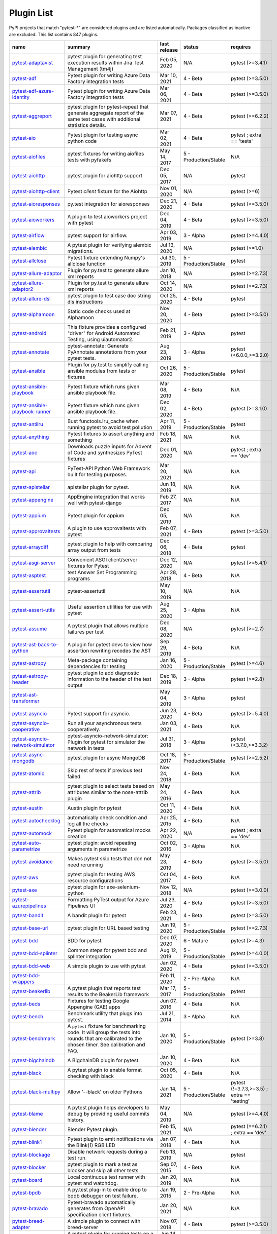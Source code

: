 
.. _plugin-list:

Plugin List
===========

PyPI projects that match "pytest-\*" are considered plugins and are listed
automatically. Packages classified as inactive are excluded.
This list contains 847 plugins.

==============================================================================================================  ========================================================================================================================================================================  ==============  =====================  ============================================
name                                                                                                            summary                                                                                                                                                                   last release    status                 requires
==============================================================================================================  ========================================================================================================================================================================  ==============  =====================  ============================================
`pytest-adaptavist <https://pypi.org/project/pytest-adaptavist/>`_                                              pytest plugin for generating test execution results within Jira Test Management (tm4j)                                                                                    Feb 05, 2020    N/A                    pytest (>=3.4.1)
`pytest-adf <https://pypi.org/project/pytest-adf/>`_                                                            Pytest plugin for writing Azure Data Factory integration tests                                                                                                            Mar 10, 2021    4 - Beta               pytest (>=3.5.0)
`pytest-adf-azure-identity <https://pypi.org/project/pytest-adf-azure-identity/>`_                              Pytest plugin for writing Azure Data Factory integration tests                                                                                                            Mar 06, 2021    4 - Beta               pytest (>=3.5.0)
`pytest-aggreport <https://pypi.org/project/pytest-aggreport/>`_                                                pytest plugin for pytest-repeat that generate aggregate report of the same test cases with additional statistics details.                                                 Mar 07, 2021    4 - Beta               pytest (>=6.2.2)
`pytest-aio <https://pypi.org/project/pytest-aio/>`_                                                            Pytest plugin for testing async python code                                                                                                                               Mar 02, 2021    4 - Beta               pytest ; extra == 'tests'
`pytest-aiofiles <https://pypi.org/project/pytest-aiofiles/>`_                                                  pytest fixtures for writing aiofiles tests with pyfakefs                                                                                                                  May 14, 2017    5 - Production/Stable  N/A
`pytest-aiohttp <https://pypi.org/project/pytest-aiohttp/>`_                                                    pytest plugin for aiohttp support                                                                                                                                         Dec 05, 2017    N/A                    pytest
`pytest-aiohttp-client <https://pypi.org/project/pytest-aiohttp-client/>`_                                      Pytest `client` fixture for the Aiohttp                                                                                                                                   Nov 01, 2020    N/A                    pytest (>=6)
`pytest-aioresponses <https://pypi.org/project/pytest-aioresponses/>`_                                          py.test integration for aioresponses                                                                                                                                      Dec 21, 2020    4 - Beta               pytest (>=3.5.0)
`pytest-aioworkers <https://pypi.org/project/pytest-aioworkers/>`_                                              A plugin to test aioworkers project with pytest                                                                                                                           Dec 04, 2019    4 - Beta               pytest (>=3.5.0)
`pytest-airflow <https://pypi.org/project/pytest-airflow/>`_                                                    pytest support for airflow.                                                                                                                                               Apr 03, 2019    3 - Alpha              pytest (>=4.4.0)
`pytest-alembic <https://pypi.org/project/pytest-alembic/>`_                                                    A pytest plugin for verifying alembic migrations.                                                                                                                         Jul 13, 2020    N/A                    pytest (>=1.0)
`pytest-allclose <https://pypi.org/project/pytest-allclose/>`_                                                  Pytest fixture extending Numpy's allclose function                                                                                                                        Jul 30, 2019    5 - Production/Stable  pytest
`pytest-allure-adaptor <https://pypi.org/project/pytest-allure-adaptor/>`_                                      Plugin for py.test to generate allure xml reports                                                                                                                         Jan 10, 2018    N/A                    pytest (>=2.7.3)
`pytest-allure-adaptor2 <https://pypi.org/project/pytest-allure-adaptor2/>`_                                    Plugin for py.test to generate allure xml reports                                                                                                                         Oct 14, 2020    N/A                    pytest (>=2.7.3)
`pytest-allure-dsl <https://pypi.org/project/pytest-allure-dsl/>`_                                              pytest plugin to test case doc string dls instructions                                                                                                                    Oct 25, 2020    4 - Beta               pytest
`pytest-alphamoon <https://pypi.org/project/pytest-alphamoon/>`_                                                Static code checks used at Alphamoon                                                                                                                                      Nov 20, 2020    4 - Beta               pytest (>=3.5.0)
`pytest-android <https://pypi.org/project/pytest-android/>`_                                                    This fixture provides a configured "driver" for Android Automated Testing, using uiautomator2.                                                                            Feb 21, 2019    3 - Alpha              pytest
`pytest-annotate <https://pypi.org/project/pytest-annotate/>`_                                                  pytest-annotate: Generate PyAnnotate annotations from your pytest tests.                                                                                                  Aug 23, 2019    3 - Alpha              pytest (<6.0.0,>=3.2.0)
`pytest-ansible <https://pypi.org/project/pytest-ansible/>`_                                                    Plugin for py.test to simplify calling ansible modules from tests or fixtures                                                                                             Oct 26, 2020    5 - Production/Stable  pytest
`pytest-ansible-playbook <https://pypi.org/project/pytest-ansible-playbook/>`_                                  Pytest fixture which runs given ansible playbook file.                                                                                                                    Mar 08, 2019    4 - Beta               N/A
`pytest-ansible-playbook-runner <https://pypi.org/project/pytest-ansible-playbook-runner/>`_                    Pytest fixture which runs given ansible playbook file.                                                                                                                    Dec 02, 2020    4 - Beta               pytest (>=3.1.0)
`pytest-antilru <https://pypi.org/project/pytest-antilru/>`_                                                    Bust functools.lru_cache when running pytest to avoid test pollution                                                                                                      Apr 11, 2019    5 - Production/Stable  pytest
`pytest-anything <https://pypi.org/project/pytest-anything/>`_                                                  Pytest fixtures to assert anything and something                                                                                                                          Feb 18, 2021    N/A                    N/A
`pytest-aoc <https://pypi.org/project/pytest-aoc/>`_                                                            Downloads puzzle inputs for Advent of Code and synthesizes PyTest fixtures                                                                                                Dec 01, 2020    N/A                    pytest ; extra == 'dev'
`pytest-api <https://pypi.org/project/pytest-api/>`_                                                            PyTest-API Python Web Framework built for testing purposes.                                                                                                               Mar 20, 2021    N/A                    N/A
`pytest-apistellar <https://pypi.org/project/pytest-apistellar/>`_                                              apistellar plugin for pytest.                                                                                                                                             Jun 18, 2019    N/A                    N/A
`pytest-appengine <https://pypi.org/project/pytest-appengine/>`_                                                AppEngine integration that works well with pytest-django                                                                                                                  Feb 27, 2017    N/A                    N/A
`pytest-appium <https://pypi.org/project/pytest-appium/>`_                                                      Pytest plugin for appium                                                                                                                                                  Dec 05, 2019    N/A                    N/A
`pytest-approvaltests <https://pypi.org/project/pytest-approvaltests/>`_                                        A plugin to use approvaltests with pytest                                                                                                                                 Feb 07, 2021    4 - Beta               pytest (>=3.5.0)
`pytest-arraydiff <https://pypi.org/project/pytest-arraydiff/>`_                                                pytest plugin to help with comparing array output from tests                                                                                                              Dec 06, 2018    4 - Beta               pytest
`pytest-asgi-server <https://pypi.org/project/pytest-asgi-server/>`_                                            Convenient ASGI client/server fixtures for Pytest                                                                                                                         Dec 12, 2020    N/A                    pytest (>=5.4.1)
`pytest-asptest <https://pypi.org/project/pytest-asptest/>`_                                                    test Answer Set Programming programs                                                                                                                                      Apr 28, 2018    4 - Beta               N/A
`pytest-assertutil <https://pypi.org/project/pytest-assertutil/>`_                                              pytest-assertutil                                                                                                                                                         May 10, 2019    N/A                    N/A
`pytest-assert-utils <https://pypi.org/project/pytest-assert-utils/>`_                                          Useful assertion utilities for use with pytest                                                                                                                            Aug 25, 2020    3 - Alpha              N/A
`pytest-assume <https://pypi.org/project/pytest-assume/>`_                                                      A pytest plugin that allows multiple failures per test                                                                                                                    Dec 08, 2020    N/A                    pytest (>=2.7)
`pytest-ast-back-to-python <https://pypi.org/project/pytest-ast-back-to-python/>`_                              A plugin for pytest devs to view how assertion rewriting recodes the AST                                                                                                  Sep 29, 2019    4 - Beta               N/A
`pytest-astropy <https://pypi.org/project/pytest-astropy/>`_                                                    Meta-package containing dependencies for testing                                                                                                                          Jan 16, 2020    5 - Production/Stable  pytest (>=4.6)
`pytest-astropy-header <https://pypi.org/project/pytest-astropy-header/>`_                                      pytest plugin to add diagnostic information to the header of the test output                                                                                              Dec 18, 2019    3 - Alpha              pytest (>=2.8)
`pytest-ast-transformer <https://pypi.org/project/pytest-ast-transformer/>`_                                                                                                                                                                                                              May 04, 2019    3 - Alpha              pytest
`pytest-asyncio <https://pypi.org/project/pytest-asyncio/>`_                                                    Pytest support for asyncio.                                                                                                                                               Jun 23, 2020    4 - Beta               pytest (>=5.4.0)
`pytest-asyncio-cooperative <https://pypi.org/project/pytest-asyncio-cooperative/>`_                            Run all your asynchronous tests cooperatively.                                                                                                                            Jan 03, 2021    4 - Beta               N/A
`pytest-asyncio-network-simulator <https://pypi.org/project/pytest-asyncio-network-simulator/>`_                pytest-asyncio-network-simulator: Plugin for pytest for simulator the network in tests                                                                                    Jul 31, 2018    3 - Alpha              pytest (<3.7.0,>=3.3.2)
`pytest-async-mongodb <https://pypi.org/project/pytest-async-mongodb/>`_                                        pytest plugin for async MongoDB                                                                                                                                           Oct 18, 2017    5 - Production/Stable  pytest (>=2.5.2)
`pytest-atomic <https://pypi.org/project/pytest-atomic/>`_                                                      Skip rest of tests if previous test failed.                                                                                                                               Nov 24, 2018    4 - Beta               N/A
`pytest-attrib <https://pypi.org/project/pytest-attrib/>`_                                                      pytest plugin to select tests based on attributes similar to the nose-attrib plugin                                                                                       May 24, 2016    4 - Beta               N/A
`pytest-austin <https://pypi.org/project/pytest-austin/>`_                                                      Austin plugin for pytest                                                                                                                                                  Oct 11, 2020    4 - Beta               N/A
`pytest-autochecklog <https://pypi.org/project/pytest-autochecklog/>`_                                          automatically check condition and log all the checks                                                                                                                      Apr 25, 2015    4 - Beta               N/A
`pytest-automock <https://pypi.org/project/pytest-automock/>`_                                                  Pytest plugin for automatical mocks creation                                                                                                                              Apr 22, 2020    N/A                    pytest ; extra == 'dev'
`pytest-auto-parametrize <https://pypi.org/project/pytest-auto-parametrize/>`_                                  pytest plugin: avoid repeating arguments in parametrize                                                                                                                   Oct 02, 2016    3 - Alpha              N/A
`pytest-avoidance <https://pypi.org/project/pytest-avoidance/>`_                                                Makes pytest skip tests that don not need rerunning                                                                                                                       May 23, 2019    4 - Beta               pytest (>=3.5.0)
`pytest-aws <https://pypi.org/project/pytest-aws/>`_                                                            pytest plugin for testing AWS resource configurations                                                                                                                     Oct 04, 2017    4 - Beta               N/A
`pytest-axe <https://pypi.org/project/pytest-axe/>`_                                                            pytest plugin for axe-selenium-python                                                                                                                                     Nov 12, 2018    N/A                    pytest (>=3.0.0)
`pytest-azurepipelines <https://pypi.org/project/pytest-azurepipelines/>`_                                      Formatting PyTest output for Azure Pipelines UI                                                                                                                           Jul 23, 2020    4 - Beta               pytest (>=3.5.0)
`pytest-bandit <https://pypi.org/project/pytest-bandit/>`_                                                      A bandit plugin for pytest                                                                                                                                                Feb 23, 2021    4 - Beta               pytest (>=3.5.0)
`pytest-base-url <https://pypi.org/project/pytest-base-url/>`_                                                  pytest plugin for URL based testing                                                                                                                                       Jun 19, 2020    5 - Production/Stable  pytest (>=2.7.3)
`pytest-bdd <https://pypi.org/project/pytest-bdd/>`_                                                            BDD for pytest                                                                                                                                                            Dec 07, 2020    6 - Mature             pytest (>=4.3)
`pytest-bdd-splinter <https://pypi.org/project/pytest-bdd-splinter/>`_                                          Common steps for pytest bdd and splinter integration                                                                                                                      Aug 12, 2019    5 - Production/Stable  pytest (>=4.0.0)
`pytest-bdd-web <https://pypi.org/project/pytest-bdd-web/>`_                                                    A simple plugin to use with pytest                                                                                                                                        Jan 02, 2020    4 - Beta               pytest (>=3.5.0)
`pytest-bdd-wrappers <https://pypi.org/project/pytest-bdd-wrappers/>`_                                                                                                                                                                                                                    Feb 11, 2020    2 - Pre-Alpha          N/A
`pytest-beakerlib <https://pypi.org/project/pytest-beakerlib/>`_                                                A pytest plugin that reports test results to the BeakerLib framework                                                                                                      Mar 17, 2017    5 - Production/Stable  pytest
`pytest-beds <https://pypi.org/project/pytest-beds/>`_                                                          Fixtures for testing Google Appengine (GAE) apps                                                                                                                          Jun 07, 2016    4 - Beta               N/A
`pytest-bench <https://pypi.org/project/pytest-bench/>`_                                                        Benchmark utility that plugs into pytest.                                                                                                                                 Jul 21, 2014    3 - Alpha              N/A
`pytest-benchmark <https://pypi.org/project/pytest-benchmark/>`_                                                A ``pytest`` fixture for benchmarking code. It will group the tests into rounds that are calibrated to the chosen timer. See calibration and FAQ.                         Jan 10, 2020    5 - Production/Stable  pytest (>=3.8)
`pytest-bigchaindb <https://pypi.org/project/pytest-bigchaindb/>`_                                              A BigchainDB plugin for pytest.                                                                                                                                           Jan 10, 2020    4 - Beta               N/A
`pytest-black <https://pypi.org/project/pytest-black/>`_                                                        A pytest plugin to enable format checking with black                                                                                                                      Oct 05, 2020    4 - Beta               N/A
`pytest-black-multipy <https://pypi.org/project/pytest-black-multipy/>`_                                        Allow '--black' on older Pythons                                                                                                                                          Jan 14, 2021    5 - Production/Stable  pytest (!=3.7.3,>=3.5) ; extra == 'testing'
`pytest-blame <https://pypi.org/project/pytest-blame/>`_                                                        A pytest plugin helps developers to debug by providing useful commits history.                                                                                            May 04, 2019    N/A                    pytest (>=4.4.0)
`pytest-blender <https://pypi.org/project/pytest-blender/>`_                                                    Blender Pytest plugin.                                                                                                                                                    Feb 15, 2021    N/A                    pytest (==6.2.1) ; extra == 'dev'
`pytest-blink1 <https://pypi.org/project/pytest-blink1/>`_                                                      Pytest plugin to emit notifications via the Blink(1) RGB LED                                                                                                              Jan 07, 2018    4 - Beta               N/A
`pytest-blockage <https://pypi.org/project/pytest-blockage/>`_                                                  Disable network requests during a test run.                                                                                                                               Feb 13, 2019    N/A                    pytest
`pytest-blocker <https://pypi.org/project/pytest-blocker/>`_                                                    pytest plugin to mark a test as blocker and skip all other tests                                                                                                          Sep 07, 2015    4 - Beta               N/A
`pytest-board <https://pypi.org/project/pytest-board/>`_                                                        Local continuous test runner with pytest and watchdog.                                                                                                                    Jan 20, 2019    N/A                    N/A
`pytest-bpdb <https://pypi.org/project/pytest-bpdb/>`_                                                          A py.test plug-in to enable drop to bpdb debugger on test failure.                                                                                                        Jan 19, 2015    2 - Pre-Alpha          N/A
`pytest-bravado <https://pypi.org/project/pytest-bravado/>`_                                                    Pytest-bravado automatically generates from OpenAPI specification client fixtures.                                                                                        Jan 20, 2021    N/A                    N/A
`pytest-breed-adapter <https://pypi.org/project/pytest-breed-adapter/>`_                                        A simple plugin to connect with breed-server                                                                                                                              Nov 07, 2018    4 - Beta               pytest (>=3.5.0)
`pytest-briefcase <https://pypi.org/project/pytest-briefcase/>`_                                                A pytest plugin for running tests on a Briefcase project.                                                                                                                 Jun 14, 2020    4 - Beta               pytest (>=3.5.0)
`pytest-browser <https://pypi.org/project/pytest-browser/>`_                                                    A pytest plugin for console based browser test selection just after the collection phase                                                                                  Dec 10, 2016    3 - Alpha              N/A
`pytest-browsermob-proxy <https://pypi.org/project/pytest-browsermob-proxy/>`_                                  BrowserMob proxy plugin for py.test.                                                                                                                                      Jun 11, 2013    4 - Beta               N/A
`pytest-browserstack-local <https://pypi.org/project/pytest-browserstack-local/>`_                              ``py.test`` plugin to run ``BrowserStackLocal`` in background.                                                                                                            Feb 09, 2018    N/A                    N/A
`pytest-bug <https://pypi.org/project/pytest-bug/>`_                                                            Pytest plugin for marking tests as a bug                                                                                                                                  Jun 02, 2020    5 - Production/Stable  pytest (>=3.6.0)
`pytest-bugzilla <https://pypi.org/project/pytest-bugzilla/>`_                                                  py.test bugzilla integration plugin                                                                                                                                       May 05, 2010    4 - Beta               N/A
`pytest-bugzilla-notifier <https://pypi.org/project/pytest-bugzilla-notifier/>`_                                A plugin that allows you to execute create, update, and read information from BugZilla bugs                                                                               Jun 15, 2018    4 - Beta               pytest (>=2.9.2)
`pytest-buildkite <https://pypi.org/project/pytest-buildkite/>`_                                                Plugin for pytest that automatically publishes coverage and pytest report annotations to Buildkite.                                                                       Jul 13, 2019    4 - Beta               pytest (>=3.5.0)
`pytest-bwrap <https://pypi.org/project/pytest-bwrap/>`_                                                        Run your tests in Bubblewrap sandboxes                                                                                                                                    Oct 26, 2018    3 - Alpha              N/A
`pytest-cache <https://pypi.org/project/pytest-cache/>`_                                                        pytest plugin with mechanisms for caching across test runs                                                                                                                Jun 04, 2013    3 - Alpha              N/A
`pytest-cagoule <https://pypi.org/project/pytest-cagoule/>`_                                                    Pytest plugin to only run tests affected by changes                                                                                                                       Jan 01, 2020    3 - Alpha              N/A
`pytest-camel-collect <https://pypi.org/project/pytest-camel-collect/>`_                                        Enable CamelCase-aware pytest class collection                                                                                                                            Aug 02, 2020    N/A                    pytest (>=2.9)
`pytest-canonical-data <https://pypi.org/project/pytest-canonical-data/>`_                                      A plugin which allows to compare results with canonical results, based on previous runs                                                                                   May 08, 2020    2 - Pre-Alpha          pytest (>=3.5.0)
`pytest-caprng <https://pypi.org/project/pytest-caprng/>`_                                                      A plugin that replays pRNG state on failure.                                                                                                                              May 02, 2018    4 - Beta               N/A
`pytest-capture-deprecatedwarnings <https://pypi.org/project/pytest-capture-deprecatedwarnings/>`_              pytest plugin to capture all deprecatedwarnings and put them in one file                                                                                                  Apr 30, 2019    N/A                    N/A
`pytest-cases <https://pypi.org/project/pytest-cases/>`_                                                        Separate test code from test cases in pytest.                                                                                                                             Mar 24, 2021    5 - Production/Stable  N/A
`pytest-cassandra <https://pypi.org/project/pytest-cassandra/>`_                                                Cassandra CCM Test Fixtures for pytest                                                                                                                                    Nov 04, 2017    1 - Planning           N/A
`pytest-catchlog <https://pypi.org/project/pytest-catchlog/>`_                                                  py.test plugin to catch log messages. This is a fork of pytest-capturelog.                                                                                                Jan 24, 2016    4 - Beta               pytest (>=2.6)
`pytest-catch-server <https://pypi.org/project/pytest-catch-server/>`_                                          Pytest plugin with server for catching HTTP requests.                                                                                                                     Dec 12, 2019    5 - Production/Stable  N/A
`pytest-celery <https://pypi.org/project/pytest-celery/>`_                                                      pytest-celery a shim pytest plugin to enable celery.contrib.pytest                                                                                                        Aug 05, 2020    N/A                    N/A
`pytest-chalice <https://pypi.org/project/pytest-chalice/>`_                                                    A set of py.test fixtures for AWS Chalice                                                                                                                                 Jul 01, 2020    4 - Beta               N/A
`pytest-change-report <https://pypi.org/project/pytest-change-report/>`_                                        turn . into √，turn F into x                                                                                                                                              Sep 14, 2020    N/A                    pytest
`pytest-chdir <https://pypi.org/project/pytest-chdir/>`_                                                        A pytest fixture for changing current working directory                                                                                                                   Jan 28, 2020    N/A                    pytest (>=5.0.0,<6.0.0)
`pytest-check <https://pypi.org/project/pytest-check/>`_                                                        A pytest plugin that allows multiple failures per test.                                                                                                                   Dec 27, 2020    5 - Production/Stable  N/A
`pytest-checkdocs <https://pypi.org/project/pytest-checkdocs/>`_                                                check the README when running tests                                                                                                                                       Feb 27, 2021    5 - Production/Stable  pytest (>=4.6) ; extra == 'testing'
`pytest-checkipdb <https://pypi.org/project/pytest-checkipdb/>`_                                                plugin to check if there are ipdb debugs left                                                                                                                             Jul 22, 2020    5 - Production/Stable  pytest (>=2.9.2)
`pytest-check-links <https://pypi.org/project/pytest-check-links/>`_                                            Check links in files                                                                                                                                                      Jul 29, 2020    N/A                    pytest (>=4.6)
`pytest-check-mk <https://pypi.org/project/pytest-check-mk/>`_                                                  pytest plugin to test Check_MK checks                                                                                                                                     Nov 19, 2015    4 - Beta               pytest
`pytest-circleci <https://pypi.org/project/pytest-circleci/>`_                                                  py.test plugin for CircleCI                                                                                                                                               May 03, 2019    N/A                    N/A
`pytest-circleci-parallelized <https://pypi.org/project/pytest-circleci-parallelized/>`_                        Parallelize pytest across CircleCI workers.                                                                                                                               Mar 26, 2019    N/A                    N/A
`pytest-ckan <https://pypi.org/project/pytest-ckan/>`_                                                          Backport of CKAN 2.9 pytest plugin and fixtures to CAKN 2.8                                                                                                               Apr 28, 2020    4 - Beta               pytest
`pytest-clarity <https://pypi.org/project/pytest-clarity/>`_                                                    A plugin providing an alternative, colourful diff output for failing assertions.                                                                                          Jan 23, 2020    3 - Alpha              N/A
`pytest-cldf <https://pypi.org/project/pytest-cldf/>`_                                                          Easy quality control for CLDF datasets using pytest                                                                                                                       May 06, 2019    N/A                    N/A
`pytest-click <https://pypi.org/project/pytest-click/>`_                                                        Py.test plugin for Click                                                                                                                                                  Aug 29, 2020    5 - Production/Stable  pytest (>=5.0)
`pytest-clld <https://pypi.org/project/pytest-clld/>`_                                                                                                                                                                                                                                    May 06, 2020    N/A                    pytest (>=3.6)
`pytest-cloud <https://pypi.org/project/pytest-cloud/>`_                                                        Distributed tests planner plugin for pytest testing framework.                                                                                                            Oct 05, 2020    6 - Mature             N/A
`pytest-cloudflare-worker <https://pypi.org/project/pytest-cloudflare-worker/>`_                                pytest plugin for testing cloudflare workers                                                                                                                              Oct 19, 2020    4 - Beta               pytest (>=6.0.0)
`pytest-cobra <https://pypi.org/project/pytest-cobra/>`_                                                        PyTest plugin for testing Smart Contracts for Ethereum blockchain.                                                                                                        Jun 29, 2019    3 - Alpha              pytest (<4.0.0,>=3.7.1)
`pytest-codecheckers <https://pypi.org/project/pytest-codecheckers/>`_                                          pytest plugin to add source code sanity checks (pep8 and friends)                                                                                                         Feb 13, 2010    N/A                    N/A
`pytest-codegen <https://pypi.org/project/pytest-codegen/>`_                                                    Automatically create pytest test signatures                                                                                                                               Aug 23, 2020    2 - Pre-Alpha          N/A
`pytest-codestyle <https://pypi.org/project/pytest-codestyle/>`_                                                pytest plugin to run pycodestyle                                                                                                                                          Mar 23, 2020    3 - Alpha              N/A
`pytest-collect-formatter <https://pypi.org/project/pytest-collect-formatter/>`_                                Formatter for pytest collect output                                                                                                                                       Nov 19, 2020    5 - Production/Stable  N/A
`pytest-colordots <https://pypi.org/project/pytest-colordots/>`_                                                Colorizes the progress indicators                                                                                                                                         Oct 06, 2017    5 - Production/Stable  N/A
`pytest-commander <https://pypi.org/project/pytest-commander/>`_                                                An interactive GUI test runner for PyTest                                                                                                                                 Jan 31, 2021    N/A                    pytest (>=5.0.0)
`pytest-common-subject <https://pypi.org/project/pytest-common-subject/>`_                                      pytest framework for testing different aspects of a common method                                                                                                         Nov 12, 2020    N/A                    pytest (>=3.6,<7)
`pytest-concurrent <https://pypi.org/project/pytest-concurrent/>`_                                              Concurrently execute test cases with multithread, multiprocess and gevent                                                                                                 Jan 12, 2019    4 - Beta               pytest (>=3.1.1)
`pytest-config <https://pypi.org/project/pytest-config/>`_                                                      Base configurations and utilities for developing    your Python project test suite with pytest.                                                                           Nov 07, 2014    5 - Production/Stable  N/A
`pytest-confluence-report <https://pypi.org/project/pytest-confluence-report/>`_                                Package stands for pytest plugin to upload results into Confluence page.                                                                                                  Nov 06, 2020    N/A                    N/A
`pytest-console-scripts <https://pypi.org/project/pytest-console-scripts/>`_                                    Pytest plugin for testing console scripts                                                                                                                                 Nov 20, 2020    4 - Beta               N/A
`pytest-consul <https://pypi.org/project/pytest-consul/>`_                                                      pytest plugin with fixtures for testing consul aware apps                                                                                                                 Nov 24, 2018    3 - Alpha              pytest
`pytest-contextfixture <https://pypi.org/project/pytest-contextfixture/>`_                                      Define pytest fixtures as context managers.                                                                                                                               Mar 12, 2013    4 - Beta               N/A
`pytest-contexts <https://pypi.org/project/pytest-contexts/>`_                                                  A plugin to run tests written with the Contexts framework using pytest                                                                                                    Jul 23, 2018    4 - Beta               N/A
`pytest-cookies <https://pypi.org/project/pytest-cookies/>`_                                                    The pytest plugin for your Cookiecutter templates. 🍪                                                                                                                     Feb 14, 2020    5 - Production/Stable  pytest (<6.0.0,>=3.3.0)
`pytest-couchdbkit <https://pypi.org/project/pytest-couchdbkit/>`_                                              py.test extension for per-test couchdb databases using couchdbkit                                                                                                         Apr 17, 2012    N/A                    N/A
`pytest-count <https://pypi.org/project/pytest-count/>`_                                                        count erros and send email                                                                                                                                                Jan 12, 2018    4 - Beta               N/A
`pytest-cov <https://pypi.org/project/pytest-cov/>`_                                                            Pytest plugin for measuring coverage.                                                                                                                                     Jan 20, 2021    5 - Production/Stable  pytest (>=4.6)
`pytest-cover <https://pypi.org/project/pytest-cover/>`_                                                        Pytest plugin for measuring coverage. Forked from `pytest-cov`.                                                                                                           Aug 01, 2015    5 - Production/Stable  N/A
`pytest-coverage <https://pypi.org/project/pytest-coverage/>`_                                                                                                                                                                                                                            Jun 17, 2015    N/A                    N/A
`pytest-coverage-context <https://pypi.org/project/pytest-coverage-context/>`_                                  Coverage dynamic context support for PyTest, including sub-processes                                                                                                      Jan 04, 2021    4 - Beta               pytest (>=6.1.0)
`pytest-cov-exclude <https://pypi.org/project/pytest-cov-exclude/>`_                                            Pytest plugin for excluding tests based on coverage data                                                                                                                  Apr 29, 2016    4 - Beta               pytest (>=2.8.0,<2.9.0); extra == 'dev'
`pytest-cpp <https://pypi.org/project/pytest-cpp/>`_                                                            Use pytest's runner to discover and execute C++ tests                                                                                                                     Dec 10, 2020    4 - Beta               pytest (!=5.4.0,!=5.4.1)
`pytest-cram <https://pypi.org/project/pytest-cram/>`_                                                          Run cram tests with pytest.                                                                                                                                               Aug 08, 2020    N/A                    N/A
`pytest-crate <https://pypi.org/project/pytest-crate/>`_                                                        Manages CrateDB instances during your integration tests                                                                                                                   May 28, 2019    3 - Alpha              pytest (>=4.0)
`pytest-cricri <https://pypi.org/project/pytest-cricri/>`_                                                      A Cricri plugin for pytest.                                                                                                                                               Jan 27, 2018    N/A                    pytest
`pytest-crontab <https://pypi.org/project/pytest-crontab/>`_                                                    add crontab task in crontab                                                                                                                                               Dec 09, 2019    N/A                    N/A
`pytest-csv <https://pypi.org/project/pytest-csv/>`_                                                            CSV output for pytest.                                                                                                                                                    Jun 24, 2019    N/A                    pytest (>=4.4)
`pytest-curio <https://pypi.org/project/pytest-curio/>`_                                                        Pytest support for curio.                                                                                                                                                 Oct 07, 2020    N/A                    N/A
`pytest-curl-report <https://pypi.org/project/pytest-curl-report/>`_                                            pytest plugin to generate curl command line report                                                                                                                        Dec 11, 2016    4 - Beta               N/A
`pytest-custom-concurrency <https://pypi.org/project/pytest-custom-concurrency/>`_                              Custom grouping concurrence for pytest                                                                                                                                    Feb 08, 2021    N/A                    N/A
`pytest-custom-exit-code <https://pypi.org/project/pytest-custom-exit-code/>`_                                  Exit pytest test session with custom exit code in different scenarios                                                                                                     Aug 07, 2019    4 - Beta               pytest (>=4.0.2)
`pytest-custom-nodeid <https://pypi.org/project/pytest-custom-nodeid/>`_                                        Custom grouping for pytest-xdist, rename test cases name and test cases nodeid, support allure report                                                                     Mar 07, 2021    N/A                    N/A
`pytest-custom-report <https://pypi.org/project/pytest-custom-report/>`_                                        Configure the symbols displayed for test outcomes                                                                                                                         Jan 30, 2019    N/A                    pytest
`pytest-custom-scheduling <https://pypi.org/project/pytest-custom-scheduling/>`_                                Custom grouping for pytest-xdist, rename test cases name and test cases nodeid, support allure report                                                                     Mar 01, 2021    N/A                    N/A
`pytest-cython <https://pypi.org/project/pytest-cython/>`_                                                      A plugin for testing Cython extension modules                                                                                                                             Jan 26, 2021    4 - Beta               pytest (>=2.7.3)
`pytest-darker <https://pypi.org/project/pytest-darker/>`_                                                      A pytest plugin for checking of modified code using Darker                                                                                                                Aug 16, 2020    N/A                    pytest (>=6.0.1) ; extra == 'test'
`pytest-dash <https://pypi.org/project/pytest-dash/>`_                                                          pytest fixtures to run dash applications.                                                                                                                                 Mar 18, 2019    N/A                    N/A
`pytest-data <https://pypi.org/project/pytest-data/>`_                                                          Useful functions for managing data for pytest fixtures                                                                                                                    Nov 01, 2016    5 - Production/Stable  N/A
`pytest-databricks <https://pypi.org/project/pytest-databricks/>`_                                              Pytest plugin for remote Databricks notebooks testing                                                                                                                     Jul 29, 2020    N/A                    pytest
`pytest-datadir <https://pypi.org/project/pytest-datadir/>`_                                                    pytest plugin for test data directories and files                                                                                                                         Oct 22, 2019    5 - Production/Stable  pytest (>=2.7.0)
`pytest-datadir-mgr <https://pypi.org/project/pytest-datadir-mgr/>`_                                            Manager for test data providing downloads, caching of generated files, and a context for temp directories.                                                                Feb 17, 2021    5 - Production/Stable  pytest (>=6.0.1,<7.0.0)
`pytest-datadir-ng <https://pypi.org/project/pytest-datadir-ng/>`_                                              Fixtures for pytest allowing test functions/methods to easily retrieve test resources from the local filesystem.                                                          Dec 25, 2019    5 - Production/Stable  pytest
`pytest-data-file <https://pypi.org/project/pytest-data-file/>`_                                                Fixture "data" and "case_data" for test from yaml file                                                                                                                    Dec 04, 2019    N/A                    N/A
`pytest-datafiles <https://pypi.org/project/pytest-datafiles/>`_                                                py.test plugin to create a 'tmpdir' containing predefined files/directories.                                                                                              Oct 07, 2018    5 - Production/Stable  pytest (>=3.6)
`pytest-datafixtures <https://pypi.org/project/pytest-datafixtures/>`_                                          Data fixtures for pytest made simple                                                                                                                                      Dec 05, 2020    5 - Production/Stable  N/A
`pytest-dataplugin <https://pypi.org/project/pytest-dataplugin/>`_                                              A pytest plugin for managing an archive of test data.                                                                                                                     Sep 16, 2017    1 - Planning           N/A
`pytest-datarecorder <https://pypi.org/project/pytest-datarecorder/>`_                                          A py.test plugin recording and comparing test output.                                                                                                                     Apr 20, 2020    5 - Production/Stable  pytest
`pytest-datatest <https://pypi.org/project/pytest-datatest/>`_                                                  A pytest plugin for test driven data-wrangling (this is the development version of datatest's pytest integration).                                                        Oct 15, 2020    4 - Beta               pytest (>=3.3)
`pytest-db <https://pypi.org/project/pytest-db/>`_                                                              Session scope fixture "db" for mysql query or change                                                                                                                      Dec 04, 2019    N/A                    N/A
`pytest-dbfixtures <https://pypi.org/project/pytest-dbfixtures/>`_                                              Databases fixtures plugin for py.test.                                                                                                                                    Dec 07, 2016    4 - Beta               N/A
`pytest-dbt-adapter <https://pypi.org/project/pytest-dbt-adapter/>`_                                            A pytest plugin for testing dbt adapter plugins                                                                                                                           Jan 07, 2021    N/A                    pytest (<7,>=6)
`pytest-dbus-notification <https://pypi.org/project/pytest-dbus-notification/>`_                                D-BUS notifications for pytest results.                                                                                                                                   Mar 05, 2014    5 - Production/Stable  N/A
`pytest-deadfixtures <https://pypi.org/project/pytest-deadfixtures/>`_                                          A simple plugin to list unused fixtures in pytest                                                                                                                         Jul 23, 2020    5 - Production/Stable  N/A
`pytest-deepcov <https://pypi.org/project/pytest-deepcov/>`_                                                    deepcov                                                                                                                                                                   Mar 23, 2021    N/A                    N/A
`pytest-dependency <https://pypi.org/project/pytest-dependency/>`_                                              Manage dependencies of tests                                                                                                                                              Feb 14, 2020    4 - Beta               N/A
`pytest-depends <https://pypi.org/project/pytest-depends/>`_                                                    Tests that depend on other tests                                                                                                                                          Apr 05, 2020    5 - Production/Stable  pytest (>=3)
`pytest-deprecate <https://pypi.org/project/pytest-deprecate/>`_                                                Mark tests as testing a deprecated feature with a warning note.                                                                                                           Jul 01, 2019    N/A                    N/A
`pytest-describe <https://pypi.org/project/pytest-describe/>`_                                                  Describe-style plugin for pytest                                                                                                                                          Apr 21, 2020    3 - Alpha              pytest (>=2.6.0)
`pytest-describe-it <https://pypi.org/project/pytest-describe-it/>`_                                            plugin for rich text descriptions                                                                                                                                         Jul 19, 2019    4 - Beta               pytest
`pytest-devpi-server <https://pypi.org/project/pytest-devpi-server/>`_                                          DevPI server fixture for py.test                                                                                                                                          May 28, 2019    5 - Production/Stable  pytest
`pytest-diamond <https://pypi.org/project/pytest-diamond/>`_                                                    pytest plugin for diamond                                                                                                                                                 Aug 31, 2015    4 - Beta               N/A
`pytest-dicom <https://pypi.org/project/pytest-dicom/>`_                                                        pytest plugin to provide DICOM fixtures                                                                                                                                   Dec 19, 2018    3 - Alpha              pytest
`pytest-dictsdiff <https://pypi.org/project/pytest-dictsdiff/>`_                                                                                                                                                                                                                          Jul 26, 2019    N/A                    N/A
`pytest-diff <https://pypi.org/project/pytest-diff/>`_                                                          A simple plugin to use with pytest                                                                                                                                        Mar 30, 2019    4 - Beta               pytest (>=3.5.0)
`pytest-diffeo <https://pypi.org/project/pytest-diffeo/>`_                                                      Common py.test support for Diffeo packages                                                                                                                                Apr 08, 2016    3 - Alpha              N/A
`pytest-disable <https://pypi.org/project/pytest-disable/>`_                                                    pytest plugin to disable a test and skip it from testrun                                                                                                                  Sep 10, 2015    4 - Beta               N/A
`pytest-disable-plugin <https://pypi.org/project/pytest-disable-plugin/>`_                                      Disable plugins per test                                                                                                                                                  Feb 28, 2019    4 - Beta               pytest (>=3.5.0)
`pytest-discord <https://pypi.org/project/pytest-discord/>`_                                                    A pytest plugin to notify test results to a Discord channel.                                                                                                              Mar 20, 2021    3 - Alpha              pytest (!=6.0.0,<7,>=3.3.2)
`pytest-django <https://pypi.org/project/pytest-django/>`_                                                      A Django plugin for pytest.                                                                                                                                               Oct 22, 2020    5 - Production/Stable  pytest (>=5.4.0)
`pytest-django-ahead <https://pypi.org/project/pytest-django-ahead/>`_                                          A Django plugin for pytest.                                                                                                                                               Oct 27, 2016    5 - Production/Stable  pytest (>=2.9)
`pytest-djangoapp <https://pypi.org/project/pytest-djangoapp/>`_                                                Nice pytest plugin to help you with Django pluggable application testing.                                                                                                 Sep 21, 2020    4 - Beta               N/A
`pytest-django-cache-xdist <https://pypi.org/project/pytest-django-cache-xdist/>`_                              A djangocachexdist plugin for pytest                                                                                                                                      May 12, 2020    4 - Beta               N/A
`pytest-django-casperjs <https://pypi.org/project/pytest-django-casperjs/>`_                                    Integrate CasperJS with your django tests as a pytest fixture.                                                                                                            Mar 15, 2015    2 - Pre-Alpha          N/A
`pytest-django-dotenv <https://pypi.org/project/pytest-django-dotenv/>`_                                        Pytest plugin used to setup environment variables with django-dotenv                                                                                                      Nov 26, 2019    4 - Beta               pytest (>=2.6.0)
`pytest-django-factories <https://pypi.org/project/pytest-django-factories/>`_                                  Factories for your Django models that can be used as Pytest fixtures.                                                                                                     Nov 12, 2020    4 - Beta               N/A
`pytest-django-gcir <https://pypi.org/project/pytest-django-gcir/>`_                                            A Django plugin for pytest.                                                                                                                                               Mar 06, 2018    5 - Production/Stable  N/A
`pytest-django-haystack <https://pypi.org/project/pytest-django-haystack/>`_                                    Cleanup your Haystack indexes between tests                                                                                                                               Sep 03, 2017    5 - Production/Stable  pytest (>=2.3.4)
`pytest-django-ifactory <https://pypi.org/project/pytest-django-ifactory/>`_                                    A model instance factory for pytest-django                                                                                                                                Jan 13, 2021    3 - Alpha              N/A
`pytest-django-lite <https://pypi.org/project/pytest-django-lite/>`_                                            The bare minimum to integrate py.test with Django.                                                                                                                        Jan 30, 2014    N/A                    N/A
`pytest-django-model <https://pypi.org/project/pytest-django-model/>`_                                          A Simple Way to Test your Django Models                                                                                                                                   Feb 14, 2019    4 - Beta               N/A
`pytest-django-ordering <https://pypi.org/project/pytest-django-ordering/>`_                                    A pytest plugin for preserving the order in which Django runs tests.                                                                                                      Jul 25, 2019    5 - Production/Stable  pytest (>=2.3.0)
`pytest-django-queries <https://pypi.org/project/pytest-django-queries/>`_                                      Generate performance reports from your django database performance tests.                                                                                                 Mar 01, 2021    N/A                    N/A
`pytest-djangorestframework <https://pypi.org/project/pytest-djangorestframework/>`_                            A djangorestframework plugin for pytest                                                                                                                                   Aug 11, 2019    4 - Beta               N/A
`pytest-django-rq <https://pypi.org/project/pytest-django-rq/>`_                                                A pytest plugin to help writing unit test for django-rq                                                                                                                   Apr 13, 2020    4 - Beta               N/A
`pytest-django-sqlcounts <https://pypi.org/project/pytest-django-sqlcounts/>`_                                  py.test plugin for reporting the number of SQLs executed per django testcase.                                                                                             Jun 16, 2015    4 - Beta               N/A
`pytest-django-testing-postgresql <https://pypi.org/project/pytest-django-testing-postgresql/>`_                Use a temporary PostgreSQL database with pytest-django                                                                                                                    Dec 05, 2019    3 - Alpha              N/A
`pytest-doc <https://pypi.org/project/pytest-doc/>`_                                                            A documentation plugin for py.test.                                                                                                                                       Jun 28, 2015    5 - Production/Stable  N/A
`pytest-docgen <https://pypi.org/project/pytest-docgen/>`_                                                      An RST Documentation Generator for pytest-based test suites                                                                                                               Apr 17, 2020    N/A                    N/A
`pytest-docker <https://pypi.org/project/pytest-docker/>`_                                                      Simple pytest fixtures for Docker and docker-compose based tests                                                                                                          Sep 22, 2020    N/A                    pytest (<7.0,>=4.0)
`pytest-docker-butla <https://pypi.org/project/pytest-docker-butla/>`_                                                                                                                                                                                                                    Jun 16, 2019    3 - Alpha              N/A
`pytest-dockerc <https://pypi.org/project/pytest-dockerc/>`_                                                    Run, manage and stop Docker Compose project from Docker API                                                                                                               Oct 09, 2020    5 - Production/Stable  pytest (>=3.0)
`pytest-docker-compose <https://pypi.org/project/pytest-docker-compose/>`_                                      Manages Docker containers during your integration tests                                                                                                                   Jan 26, 2021    5 - Production/Stable  pytest (>=3.3)
`pytest-docker-db <https://pypi.org/project/pytest-docker-db/>`_                                                A plugin to use docker databases for pytests                                                                                                                              Mar 20, 2021    5 - Production/Stable  pytest (>=3.1.1)
`pytest-docker-fixtures <https://pypi.org/project/pytest-docker-fixtures/>`_                                    pytest docker fixtures                                                                                                                                                    Sep 30, 2020    3 - Alpha              N/A
`pytest-docker-git-fixtures <https://pypi.org/project/pytest-docker-git-fixtures/>`_                            Pytest fixtures for testing with git scm.                                                                                                                                 Mar 11, 2021    4 - Beta               pytest
`pytest-docker-pexpect <https://pypi.org/project/pytest-docker-pexpect/>`_                                      pytest plugin for writing functional tests with pexpect and docker                                                                                                        Jan 14, 2019    N/A                    pytest
`pytest-docker-postgresql <https://pypi.org/project/pytest-docker-postgresql/>`_                                A simple plugin to use with pytest                                                                                                                                        Sep 24, 2019    4 - Beta               pytest (>=3.5.0)
`pytest-docker-py <https://pypi.org/project/pytest-docker-py/>`_                                                Easy to use, simple to extend, pytest plugin that minimally leverages docker-py.                                                                                          Nov 27, 2018    N/A                    pytest (==4.0.0)
`pytest-docker-registry-fixtures <https://pypi.org/project/pytest-docker-registry-fixtures/>`_                  Pytest fixtures for testing with docker registries.                                                                                                                       Mar 04, 2021    4 - Beta               pytest
`pytest-docker-tools <https://pypi.org/project/pytest-docker-tools/>`_                                          Docker integration tests for pytest                                                                                                                                       Mar 26, 2021    4 - Beta               pytest (>=6.0.1,<7.0.0)
`pytest-docs <https://pypi.org/project/pytest-docs/>`_                                                          Documentation tool for pytest                                                                                                                                             Nov 11, 2018    4 - Beta               pytest (>=3.5.0)
`pytest-docstyle <https://pypi.org/project/pytest-docstyle/>`_                                                  pytest plugin to run pydocstyle                                                                                                                                           Mar 23, 2020    3 - Alpha              N/A
`pytest-doctest-custom <https://pypi.org/project/pytest-doctest-custom/>`_                                      A py.test plugin for customizing string representations of doctest results.                                                                                               Jul 25, 2016    4 - Beta               N/A
`pytest-doctest-ellipsis-markers <https://pypi.org/project/pytest-doctest-ellipsis-markers/>`_                  Setup additional values for ELLIPSIS_MARKER for doctests                                                                                                                  Jan 12, 2018    4 - Beta               N/A
`pytest-doctest-import <https://pypi.org/project/pytest-doctest-import/>`_                                      A simple pytest plugin to import names and add them to the doctest namespace.                                                                                             Nov 13, 2018    4 - Beta               pytest (>=3.3.0)
`pytest-doctestplus <https://pypi.org/project/pytest-doctestplus/>`_                                            Pytest plugin with advanced doctest features.                                                                                                                             Jan 15, 2021    3 - Alpha              pytest (>=4.6)
`pytest-doctest-ufunc <https://pypi.org/project/pytest-doctest-ufunc/>`_                                        A plugin to run doctests in docstrings of Numpy ufuncs                                                                                                                    Aug 02, 2020    4 - Beta               pytest (>=3.5.0)
`pytest-dolphin <https://pypi.org/project/pytest-dolphin/>`_                                                    Some extra stuff that we use ininternally                                                                                                                                 Nov 30, 2016    4 - Beta               pytest (==3.0.4)
`pytest-doorstop <https://pypi.org/project/pytest-doorstop/>`_                                                  A pytest plugin for adding test results into doorstop items.                                                                                                              Jun 09, 2020    4 - Beta               pytest (>=3.5.0)
`pytest-dotenv <https://pypi.org/project/pytest-dotenv/>`_                                                      A py.test plugin that parses environment files before running tests                                                                                                       Jun 16, 2020    4 - Beta               pytest (>=5.0.0)
`pytest-drf <https://pypi.org/project/pytest-drf/>`_                                                            A Django REST framework plugin for pytest.                                                                                                                                Nov 12, 2020    5 - Production/Stable  pytest (>=3.6)
`pytest-drivings <https://pypi.org/project/pytest-drivings/>`_                                                  Tool to allow webdriver automation to be ran locally or remotely                                                                                                          Jan 13, 2021    N/A                    N/A
`pytest-drop-dup-tests <https://pypi.org/project/pytest-drop-dup-tests/>`_                                      A Pytest plugin to drop duplicated tests during collection                                                                                                                May 23, 2020    4 - Beta               pytest (>=2.7)
`pytest-dump2json <https://pypi.org/project/pytest-dump2json/>`_                                                A pytest plugin for dumping test results to json.                                                                                                                         Jun 29, 2015    N/A                    N/A
`pytest-dynamicrerun <https://pypi.org/project/pytest-dynamicrerun/>`_                                          A pytest plugin to rerun tests dynamically based off of test outcome and output.                                                                                          Aug 15, 2020    4 - Beta               N/A
`pytest-dynamodb <https://pypi.org/project/pytest-dynamodb/>`_                                                  DynamoDB fixtures for pytest                                                                                                                                              Feb 20, 2020    5 - Production/Stable  pytest (>=3.0.0)
`pytest-easy-addoption <https://pypi.org/project/pytest-easy-addoption/>`_                                      pytest-easy-addoption: Easy way to work with pytest addoption                                                                                                             Jan 22, 2020    N/A                    N/A
`pytest-easy-api <https://pypi.org/project/pytest-easy-api/>`_                                                  Simple API testing with pytest                                                                                                                                            Mar 26, 2018    N/A                    N/A
`pytest-easyMPI <https://pypi.org/project/pytest-easyMPI/>`_                                                    Package that supports mpi tests in pytest                                                                                                                                 Oct 21, 2020    N/A                    N/A
`pytest-easyread <https://pypi.org/project/pytest-easyread/>`_                                                  pytest plugin that makes terminal printouts of the reports easier to read                                                                                                 Nov 17, 2017    N/A                    N/A
`pytest-ec2 <https://pypi.org/project/pytest-ec2/>`_                                                            Pytest execution on EC2 instance                                                                                                                                          Oct 22, 2019    3 - Alpha              N/A
`pytest-echo <https://pypi.org/project/pytest-echo/>`_                                                          pytest plugin with mechanisms for echoing environment variables, package version and generic attributes                                                                   Jan 08, 2020    5 - Production/Stable  N/A
`pytest-elasticsearch <https://pypi.org/project/pytest-elasticsearch/>`_                                        Elasticsearch process and client fixtures for py.test.                                                                                                                    Feb 19, 2020    5 - Production/Stable  pytest (>=3.0.0)
`pytest-elements <https://pypi.org/project/pytest-elements/>`_                                                  Tool to help automate user interfaces                                                                                                                                     Jan 13, 2021    N/A                    pytest (>=5.4,<6.0)
`pytest-elk-reporter <https://pypi.org/project/pytest-elk-reporter/>`_                                          A simple plugin to use with pytest                                                                                                                                        Jan 24, 2021    4 - Beta               pytest (>=3.5.0)
`pytest-email <https://pypi.org/project/pytest-email/>`_                                                        Send execution result email                                                                                                                                               Jul 08, 2020    N/A                    pytest
`pytest-emoji <https://pypi.org/project/pytest-emoji/>`_                                                        A pytest plugin that adds emojis to your test result report                                                                                                               Feb 19, 2019    4 - Beta               pytest (>=4.2.1)
`pytest-emoji-output <https://pypi.org/project/pytest-emoji-output/>`_                                          Pytest plugin to represent test output with emoji support                                                                                                                 Oct 03, 2020    4 - Beta               N/A
`pytest-enabler <https://pypi.org/project/pytest-enabler/>`_                                                    Enable installed pytest plugins                                                                                                                                           Jan 19, 2021    5 - Production/Stable  pytest (!=3.7.3,>=3.5) ; extra == 'testing'
`pytest-enhancements <https://pypi.org/project/pytest-enhancements/>`_                                          Improvements for pytest (rejected upstream)                                                                                                                               Oct 30, 2019    4 - Beta               N/A
`pytest-env <https://pypi.org/project/pytest-env/>`_                                                            py.test plugin that allows you to add environment variables.                                                                                                              Jun 16, 2017    4 - Beta               N/A
`pytest-envfiles <https://pypi.org/project/pytest-envfiles/>`_                                                  A py.test plugin that parses environment files before running tests                                                                                                       Oct 08, 2015    3 - Alpha              N/A
`pytest-env-info <https://pypi.org/project/pytest-env-info/>`_                                                  Push information about the running pytest into envvars                                                                                                                    Nov 25, 2017    4 - Beta               pytest (>=3.1.1)
`pytest-envraw <https://pypi.org/project/pytest-envraw/>`_                                                      py.test plugin that allows you to add environment variables.                                                                                                              Aug 27, 2020    4 - Beta               pytest (>=2.6.0)
`pytest-envvars <https://pypi.org/project/pytest-envvars/>`_                                                    Pytest plugin to validate use of envvars on your tests                                                                                                                    Jun 13, 2020    5 - Production/Stable  pytest (>=3.0.0)
`pytest-env-yaml <https://pypi.org/project/pytest-env-yaml/>`_                                                                                                                                                                                                                            Apr 02, 2019    N/A                    N/A
`pytest-eradicate <https://pypi.org/project/pytest-eradicate/>`_                                                pytest plugin to check for commented out code                                                                                                                             Sep 08, 2020    N/A                    pytest (>=2.4.2)
`pytest-error-for-skips <https://pypi.org/project/pytest-error-for-skips/>`_                                    Pytest plugin to treat skipped tests a test failure                                                                                                                       Dec 19, 2019    4 - Beta               pytest (>=4.6)
`pytest-eth <https://pypi.org/project/pytest-eth/>`_                                                            PyTest plugin for testing Smart Contracts for Ethereum Virtual Machine (EVM).                                                                                             Aug 14, 2020    1 - Planning           N/A
`pytest-ethereum <https://pypi.org/project/pytest-ethereum/>`_                                                  pytest-ethereum: Pytest library for ethereum projects.                                                                                                                    Jun 24, 2019    3 - Alpha              pytest (==3.3.2); extra == 'dev'
`pytest-eucalyptus <https://pypi.org/project/pytest-eucalyptus/>`_                                              Pytest Plugin for BDD                                                                                                                                                     Aug 13, 2019    N/A                    pytest (>=4.2.0)
`pytest-excel <https://pypi.org/project/pytest-excel/>`_                                                        pytest plugin for generating excel reports                                                                                                                                Oct 06, 2020    5 - Production/Stable  N/A
`pytest-exceptional <https://pypi.org/project/pytest-exceptional/>`_                                            Better exceptions                                                                                                                                                         Mar 16, 2017    4 - Beta               N/A
`pytest-exception-script <https://pypi.org/project/pytest-exception-script/>`_                                  Walk your code through exception script to check it's resiliency to failures.                                                                                             Aug 04, 2020    3 - Alpha              pytest
`pytest-executable <https://pypi.org/project/pytest-executable/>`_                                              pytest plugin for testing executables                                                                                                                                     Aug 10, 2020    4 - Beta               pytest (<6.1,>=4.3)
`pytest-expect <https://pypi.org/project/pytest-expect/>`_                                                      py.test plugin to store test expectations and mark tests based on them                                                                                                    Apr 21, 2016    4 - Beta               N/A
`pytest-expecter <https://pypi.org/project/pytest-expecter/>`_                                                  Better testing with expecter and pytest.                                                                                                                                  Jul 08, 2020    5 - Production/Stable  N/A
`pytest-expectr <https://pypi.org/project/pytest-expectr/>`_                                                    This plugin is used to expect multiple assert using pytest framework.                                                                                                     Oct 05, 2018    N/A                    pytest (>=2.4.2)
`pytest-exploratory <https://pypi.org/project/pytest-exploratory/>`_                                            Interactive console for pytest.                                                                                                                                           Jan 20, 2021    N/A                    pytest (>=5.3)
`pytest-external-blockers <https://pypi.org/project/pytest-external-blockers/>`_                                a special outcome for tests that are blocked for external reasons                                                                                                         Oct 04, 2016    N/A                    N/A
`pytest-extra-durations <https://pypi.org/project/pytest-extra-durations/>`_                                    A pytest plugin to get durations on a per-function basis and per module basis.                                                                                            Apr 21, 2020    4 - Beta               pytest (>=3.5.0)
`pytest-fabric <https://pypi.org/project/pytest-fabric/>`_                                                      Provides test utilities to run fabric task tests by using docker containers                                                                                               Sep 12, 2018    5 - Production/Stable  N/A
`pytest-factory <https://pypi.org/project/pytest-factory/>`_                                                    Use factories for test setup with py.test                                                                                                                                 Sep 06, 2020    3 - Alpha              pytest (>4.3)
`pytest-factoryboy <https://pypi.org/project/pytest-factoryboy/>`_                                              Factory Boy support for pytest.                                                                                                                                           Dec 30, 2020    6 - Mature             pytest (>=4.6)
`pytest-factoryboy-fixtures <https://pypi.org/project/pytest-factoryboy-fixtures/>`_                            Generates pytest fixtures that allow the use of type hinting                                                                                                              Jun 25, 2020    N/A                    N/A
`pytest-factoryboy-state <https://pypi.org/project/pytest-factoryboy-state/>`_                                  Simple factoryboy random state management                                                                                                                                 Dec 11, 2020    4 - Beta               pytest (>=5.0)
`pytest-failed-screenshot <https://pypi.org/project/pytest-failed-screenshot/>`_                                Test case fails,take a screenshot,save it,attach it to the allure                                                                                                         Feb 28, 2021    N/A                    N/A
`pytest-failed-to-verify <https://pypi.org/project/pytest-failed-to-verify/>`_                                  A pytest plugin that helps better distinguishing real test failures from setup flakiness.                                                                                 Aug 08, 2019    5 - Production/Stable  pytest (>=4.1.0)
`pytest-faker <https://pypi.org/project/pytest-faker/>`_                                                        Faker integration with the pytest framework.                                                                                                                              Dec 19, 2016    6 - Mature             N/A
`pytest-falcon <https://pypi.org/project/pytest-falcon/>`_                                                      Pytest helpers for Falcon.                                                                                                                                                Sep 07, 2016    4 - Beta               N/A
`pytest-falcon-client <https://pypi.org/project/pytest-falcon-client/>`_                                        Pytest `client` fixture for the Falcon Framework                                                                                                                          Mar 19, 2019    N/A                    N/A
`pytest-fantasy <https://pypi.org/project/pytest-fantasy/>`_                                                    Pytest plugin for Flask Fantasy Framework                                                                                                                                 Mar 14, 2019    N/A                    N/A
`pytest-fastapi <https://pypi.org/project/pytest-fastapi/>`_                                                                                                                                                                                                                              Dec 27, 2020    N/A                    N/A
`pytest-fastest <https://pypi.org/project/pytest-fastest/>`_                                                    Use SCM and coverage to run only needed tests                                                                                                                             Mar 05, 2020    N/A                    N/A
`pytest-fast-first <https://pypi.org/project/pytest-fast-first/>`_                                              Pytest plugin that runs fast tests first                                                                                                                                  Mar 18, 2021    3 - Alpha              pytest
`pytest-faulthandler <https://pypi.org/project/pytest-faulthandler/>`_                                          py.test plugin that activates the fault handler module for tests (dummy package)                                                                                          Jul 04, 2019    6 - Mature             pytest (>=5.0)
`pytest-fauxfactory <https://pypi.org/project/pytest-fauxfactory/>`_                                            Integration of fauxfactory into pytest.                                                                                                                                   Dec 06, 2017    5 - Production/Stable  pytest (>=3.2)
`pytest-figleaf <https://pypi.org/project/pytest-figleaf/>`_                                                    py.test figleaf coverage plugin                                                                                                                                           Jan 18, 2010    5 - Production/Stable  N/A
`pytest-filedata <https://pypi.org/project/pytest-filedata/>`_                                                  easily load data from files                                                                                                                                               Jan 17, 2019    4 - Beta               N/A
`pytest-filemarker <https://pypi.org/project/pytest-filemarker/>`_                                              A pytest plugin that runs marked tests when files change.                                                                                                                 Dec 01, 2020    N/A                    pytest
`pytest-filter-case <https://pypi.org/project/pytest-filter-case/>`_                                            run test cases filter by mark                                                                                                                                             Nov 05, 2020    N/A                    N/A
`pytest-filter-subpackage <https://pypi.org/project/pytest-filter-subpackage/>`_                                Pytest plugin for filtering based on sub-packages                                                                                                                         Jan 09, 2020    3 - Alpha              pytest (>=3.0)
`pytest-finer-verdicts <https://pypi.org/project/pytest-finer-verdicts/>`_                                      A pytest plugin to treat non-assertion failures as test errors.                                                                                                           Jun 18, 2020    N/A                    pytest (>=5.4.3)
`pytest-firefox <https://pypi.org/project/pytest-firefox/>`_                                                    pytest plugin to manipulate firefox                                                                                                                                       Aug 08, 2017    3 - Alpha              pytest (>=3.0.2)
`pytest-fixture-config <https://pypi.org/project/pytest-fixture-config/>`_                                      Fixture configuration utils for py.test                                                                                                                                   May 28, 2019    5 - Production/Stable  pytest
`pytest-fixture-marker <https://pypi.org/project/pytest-fixture-marker/>`_                                      A pytest plugin to add markers based on fixtures used.                                                                                                                    Oct 11, 2020    5 - Production/Stable  N/A
`pytest-fixture-order <https://pypi.org/project/pytest-fixture-order/>`_                                        pytest plugin to control fixture evaluation order                                                                                                                         Aug 25, 2020    N/A                    pytest (>=3.0)
`pytest-fixtures <https://pypi.org/project/pytest-fixtures/>`_                                                  Common fixtures for pytest                                                                                                                                                May 01, 2019    5 - Production/Stable  N/A
`pytest-fixture-tools <https://pypi.org/project/pytest-fixture-tools/>`_                                        Plugin for pytest which provides tools for fixtures                                                                                                                       Aug 18, 2020    6 - Mature             pytest
`pytest-flake8 <https://pypi.org/project/pytest-flake8/>`_                                                      pytest plugin to check FLAKE8 requirements                                                                                                                                Dec 16, 2020    4 - Beta               pytest (>=3.5)
`pytest-flake8dir <https://pypi.org/project/pytest-flake8dir/>`_                                                A pytest fixture for testing flake8 plugins.                                                                                                                              Mar 18, 2021    5 - Production/Stable  pytest
`pytest-flakefinder <https://pypi.org/project/pytest-flakefinder/>`_                                            Runs tests multiple times to expose flakiness.                                                                                                                            Jul 28, 2020    4 - Beta               pytest (>=2.7.1)
`pytest-flakes <https://pypi.org/project/pytest-flakes/>`_                                                      pytest plugin to check source code with pyflakes                                                                                                                          Nov 28, 2020    5 - Production/Stable  N/A
`pytest-flaptastic <https://pypi.org/project/pytest-flaptastic/>`_                                              Flaptastic py.test plugin                                                                                                                                                 Mar 17, 2019    N/A                    N/A
`pytest-flask <https://pypi.org/project/pytest-flask/>`_                                                        A set of py.test fixtures to test Flask applications.                                                                                                                     Feb 27, 2021    5 - Production/Stable  pytest (>=5.2)
`pytest-flask-sqlalchemy <https://pypi.org/project/pytest-flask-sqlalchemy/>`_                                  A pytest plugin for preserving test isolation in Flask-SQlAlchemy using database transactions.                                                                            Apr 04, 2019    4 - Beta               pytest (>=3.2.1)
`pytest-flask-sqlalchemy-transactions <https://pypi.org/project/pytest-flask-sqlalchemy-transactions/>`_        Run tests in transactions using pytest, Flask, and SQLalchemy.                                                                                                            Aug 02, 2018    4 - Beta               pytest (>=3.2.1)
`pytest-focus <https://pypi.org/project/pytest-focus/>`_                                                        A pytest plugin that alerts user of failed test cases with screen notifications                                                                                           May 04, 2019    4 - Beta               pytest
`pytest-forcefail <https://pypi.org/project/pytest-forcefail/>`_                                                py.test plugin to make the test failing regardless of pytest.mark.xfail                                                                                                   May 15, 2018    4 - Beta               N/A
`pytest-forward-compatability <https://pypi.org/project/pytest-forward-compatability/>`_                        A name to avoid typosquating pytest-foward-compatibility                                                                                                                  Sep 06, 2020    N/A                    N/A
`pytest-forward-compatibility <https://pypi.org/project/pytest-forward-compatibility/>`_                        A pytest plugin to shim pytest commandline options for fowards compatibility                                                                                              Sep 29, 2020    N/A                    N/A
`pytest-freezegun <https://pypi.org/project/pytest-freezegun/>`_                                                Wrap tests with fixtures in freeze_time                                                                                                                                   Jul 19, 2020    4 - Beta               pytest (>=3.0.0)
`pytest-freeze-reqs <https://pypi.org/project/pytest-freeze-reqs/>`_                                            Check if requirement files are frozen                                                                                                                                     Nov 14, 2019    N/A                    N/A
`pytest-func-cov <https://pypi.org/project/pytest-func-cov/>`_                                                  Pytest plugin for measuring function coverage                                                                                                                             May 24, 2020    3 - Alpha              pytest (>=5)
`pytest-funparam <https://pypi.org/project/pytest-funparam/>`_                                                  An alternative way to parametrize test cases                                                                                                                              Feb 13, 2021    4 - Beta               pytest (>=4.6.0)
`pytest-fxa <https://pypi.org/project/pytest-fxa/>`_                                                            pytest plugin for Firefox Accounts                                                                                                                                        Aug 28, 2018    5 - Production/Stable  N/A
`pytest-fxtest <https://pypi.org/project/pytest-fxtest/>`_                                                                                                                                                                                                                                Oct 27, 2020    N/A                    N/A
`pytest-gc <https://pypi.org/project/pytest-gc/>`_                                                              The garbage collector plugin for py.test                                                                                                                                  Feb 01, 2018    N/A                    N/A
`pytest-gcov <https://pypi.org/project/pytest-gcov/>`_                                                          Uses gcov to measure test coverage of a C library                                                                                                                         Feb 01, 2018    3 - Alpha              N/A
`pytest-gevent <https://pypi.org/project/pytest-gevent/>`_                                                      Ensure that gevent is properly patched when invoking pytest                                                                                                               Feb 25, 2020    N/A                    pytest
`pytest-gherkin <https://pypi.org/project/pytest-gherkin/>`_                                                    A flexible framework for executing BDD gherkin tests                                                                                                                      Jul 27, 2019    3 - Alpha              pytest (>=5.0.0)
`pytest-ghostinspector <https://pypi.org/project/pytest-ghostinspector/>`_                                      For finding/executing Ghost Inspector tests                                                                                                                               May 17, 2016    3 - Alpha              N/A
`pytest-girder <https://pypi.org/project/pytest-girder/>`_                                                      A set of pytest fixtures for testing Girder applications.                                                                                                                 Mar 19, 2021    N/A                    N/A
`pytest-git <https://pypi.org/project/pytest-git/>`_                                                            Git repository fixture for py.test                                                                                                                                        May 28, 2019    5 - Production/Stable  pytest
`pytest-gitcov <https://pypi.org/project/pytest-gitcov/>`_                                                      Pytest plugin for reporting on coverage of the last git commit.                                                                                                           Jan 11, 2020    2 - Pre-Alpha          N/A
`pytest-git-fixtures <https://pypi.org/project/pytest-git-fixtures/>`_                                          Pytest fixtures for testing with git.                                                                                                                                     Mar 11, 2021    4 - Beta               pytest
`pytest-github <https://pypi.org/project/pytest-github/>`_                                                      Plugin for py.test that associates tests with github issues using a marker.                                                                                               Mar 07, 2019    5 - Production/Stable  N/A
`pytest-github-actions-annotate-failures <https://pypi.org/project/pytest-github-actions-annotate-failures/>`_  pytest plugin to annotate failed tests with a workflow command for GitHub Actions                                                                                         Mar 21, 2021    N/A                    pytest (>=4.0.0)
`pytest-gitignore <https://pypi.org/project/pytest-gitignore/>`_                                                py.test plugin to ignore the same files as git                                                                                                                            Jul 17, 2015    4 - Beta               N/A
`pytest-gnupg-fixtures <https://pypi.org/project/pytest-gnupg-fixtures/>`_                                      Pytest fixtures for testing with gnupg.                                                                                                                                   Mar 04, 2021    4 - Beta               pytest
`pytest-golden <https://pypi.org/project/pytest-golden/>`_                                                      Plugin for pytest that offloads expected outputs to data files                                                                                                            Nov 23, 2020    N/A                    pytest (>=6.1.2,<7.0.0)
`pytest-graphql-schema <https://pypi.org/project/pytest-graphql-schema/>`_                                      Get graphql schema as fixture for pytest                                                                                                                                  Oct 18, 2019    N/A                    N/A
`pytest-greendots <https://pypi.org/project/pytest-greendots/>`_                                                Green progress dots                                                                                                                                                       Feb 08, 2014    3 - Alpha              N/A
`pytest-growl <https://pypi.org/project/pytest-growl/>`_                                                        Growl notifications for pytest results.                                                                                                                                   Jan 13, 2014    5 - Production/Stable  N/A
`pytest-grpc <https://pypi.org/project/pytest-grpc/>`_                                                          pytest plugin for grpc                                                                                                                                                    May 01, 2020    N/A                    pytest (>=3.6.0)
`pytest-hammertime <https://pypi.org/project/pytest-hammertime/>`_                                              Display "🔨 " instead of "." for passed pytest tests.                                                                                                                     Jul 28, 2018    N/A                    pytest
`pytest-harvest <https://pypi.org/project/pytest-harvest/>`_                                                    Store data created during your pytest tests execution, and retrieve it at the end of the session, e.g. for applicative benchmarking purposes.                             Mar 22, 2021    5 - Production/Stable  N/A
`pytest-helm-chart <https://pypi.org/project/pytest-helm-chart/>`_                                              A plugin to provide different types and configs of Kubernetes clusters that can be used for testing.                                                                      Jun 15, 2020    4 - Beta               pytest (>=5.4.2,<6.0.0)
`pytest-helm-charts <https://pypi.org/project/pytest-helm-charts/>`_                                            A plugin to provide different types and configs of Kubernetes clusters that can be used for testing.                                                                      Dec 22, 2020    4 - Beta               pytest (>=6.1.2,<7.0.0)
`pytest-helper <https://pypi.org/project/pytest-helper/>`_                                                      Functions to help in using the pytest testing framework                                                                                                                   May 31, 2019    5 - Production/Stable  N/A
`pytest-helpers <https://pypi.org/project/pytest-helpers/>`_                                                    pytest helpers                                                                                                                                                            May 17, 2020    N/A                    pytest
`pytest-helpers-namespace <https://pypi.org/project/pytest-helpers-namespace/>`_                                Pytest Helpers Namespace Plugin                                                                                                                                           Mar 24, 2021    5 - Production/Stable  pytest (>=6.1.1)
`pytest-hidecaptured <https://pypi.org/project/pytest-hidecaptured/>`_                                          Hide captured output                                                                                                                                                      May 04, 2018    4 - Beta               pytest (>=2.8.5)
`pytest-historic <https://pypi.org/project/pytest-historic/>`_                                                  Custom report to display pytest historical execution records                                                                                                              Apr 08, 2020    N/A                    pytest
`pytest-historic-hook <https://pypi.org/project/pytest-historic-hook/>`_                                        Custom listener to store execution results into MYSQL DB, which is used for pytest-historic report                                                                        Apr 08, 2020    N/A                    pytest
`pytest-homeassistant <https://pypi.org/project/pytest-homeassistant/>`_                                        A pytest plugin for use with homeassistant custom components.                                                                                                             Aug 12, 2020    4 - Beta               N/A
`pytest-homeassistant-custom-component <https://pypi.org/project/pytest-homeassistant-custom-component/>`_      Experimental package to automatically extract test plugins for Home Assistant custom components                                                                           Mar 03, 2021    3 - Alpha              pytest (==6.2.2)
`pytest-honors <https://pypi.org/project/pytest-honors/>`_                                                      Report on tests that honor constraints, and guard against regressions                                                                                                     Mar 06, 2020    4 - Beta               N/A
`pytest-hoverfly <https://pypi.org/project/pytest-hoverfly/>`_                                                  Simplify working with Hoverfly from pytest                                                                                                                                Mar 04, 2021    N/A                    pytest (>=5.0)
`pytest-hoverfly-wrapper <https://pypi.org/project/pytest-hoverfly-wrapper/>`_                                  Integrates the Hoverfly HTTP proxy into Pytest                                                                                                                            Jan 31, 2021    4 - Beta               N/A
`pytest-html <https://pypi.org/project/pytest-html/>`_                                                          pytest plugin for generating HTML reports                                                                                                                                 Dec 13, 2020    5 - Production/Stable  pytest (!=6.0.0,>=5.0)
`pytest-html-lee <https://pypi.org/project/pytest-html-lee/>`_                                                  optimized pytest plugin for generating HTML reports                                                                                                                       Jun 30, 2020    5 - Production/Stable  pytest (>=5.0)
`pytest-html-profiling <https://pypi.org/project/pytest-html-profiling/>`_                                      Pytest plugin for generating HTML reports with per-test profiling and optionally call graph visualizations. Based on pytest-html by Dave Hunt.                            Feb 11, 2020    5 - Production/Stable  pytest (>=3.0)
`pytest-html-reporter <https://pypi.org/project/pytest-html-reporter/>`_                                        Generates a static html report based on pytest framework                                                                                                                  Sep 28, 2020    N/A                    N/A
`pytest-html-thread <https://pypi.org/project/pytest-html-thread/>`_                                            pytest plugin for generating HTML reports                                                                                                                                 Dec 29, 2020    5 - Production/Stable  N/A
`pytest-http <https://pypi.org/project/pytest-http/>`_                                                          Fixture "http" for http requests                                                                                                                                          Dec 05, 2019    N/A                    N/A
`pytest-httpbin <https://pypi.org/project/pytest-httpbin/>`_                                                    Easily test your HTTP library against a local copy of httpbin                                                                                                             Feb 11, 2019    5 - Production/Stable  N/A
`pytest-http-mocker <https://pypi.org/project/pytest-http-mocker/>`_                                            Pytest plugin for http mocking (via https://github.com/vilus/mocker)                                                                                                      Oct 20, 2019    N/A                    N/A
`pytest-httpretty <https://pypi.org/project/pytest-httpretty/>`_                                                A thin wrapper of HTTPretty for pytest                                                                                                                                    Feb 16, 2014    3 - Alpha              N/A
`pytest-httpserver <https://pypi.org/project/pytest-httpserver/>`_                                              pytest-httpserver is a httpserver for pytest                                                                                                                              Mar 16, 2021    3 - Alpha              pytest ; extra == 'dev'
`pytest-httpx <https://pypi.org/project/pytest-httpx/>`_                                                        Send responses to httpx.                                                                                                                                                  Mar 01, 2021    5 - Production/Stable  pytest (==6.*)
`pytest-httpx-blockage <https://pypi.org/project/pytest-httpx-blockage/>`_                                      Disable httpx requests during a test run                                                                                                                                  Mar 20, 2021    N/A                    pytest (>=6.2.2)
`pytest-hue <https://pypi.org/project/pytest-hue/>`_                                                            Visualise PyTest status via your Phillips Hue lights                                                                                                                      May 09, 2019    N/A                    N/A
`pytest-hypo-25 <https://pypi.org/project/pytest-hypo-25/>`_                                                    help hypo module for pytest                                                                                                                                               Jan 12, 2020    3 - Alpha              N/A
`pytest-ibutsu <https://pypi.org/project/pytest-ibutsu/>`_                                                      A plugin to sent pytest results to an Ibutsu server                                                                                                                       Mar 09, 2021    4 - Beta               pytest
`pytest-icdiff <https://pypi.org/project/pytest-icdiff/>`_                                                      use icdiff for better error messages in pytest assertions                                                                                                                 Apr 08, 2020    4 - Beta               N/A
`pytest-idapro <https://pypi.org/project/pytest-idapro/>`_                                                      A pytest plugin for idapython. Allows a pytest setup to run tests outside and inside IDA in an automated manner by runnig pytest inside IDA and by mocking idapython api  Nov 03, 2018    N/A                    N/A
`pytest-ignore-flaky <https://pypi.org/project/pytest-ignore-flaky/>`_                                          ignore failures from flaky tests (pytest plugin)                                                                                                                          Jan 14, 2019    5 - Production/Stable  pytest (>=3.7)
`pytest-image-diff <https://pypi.org/project/pytest-image-diff/>`_                                                                                                                                                                                                                        Sep 03, 2020    3 - Alpha              pytest
`pytest-incremental <https://pypi.org/project/pytest-incremental/>`_                                            an incremental test runner (pytest plugin)                                                                                                                                Dec 09, 2018    4 - Beta               N/A
`pytest-influxdb <https://pypi.org/project/pytest-influxdb/>`_                                                  Plugin for influxdb and pytest integration.                                                                                                                               Sep 22, 2020    N/A                    N/A
`pytest-info-collector <https://pypi.org/project/pytest-info-collector/>`_                                      pytest plugin to collect information from tests                                                                                                                           May 26, 2019    3 - Alpha              N/A
`pytest-informative-node <https://pypi.org/project/pytest-informative-node/>`_                                  display more node ininformation.                                                                                                                                          Apr 25, 2019    4 - Beta               N/A
`pytest-infrastructure <https://pypi.org/project/pytest-infrastructure/>`_                                      pytest stack validation prior to testing executing                                                                                                                        Apr 12, 2020    4 - Beta               N/A
`pytest-inmanta <https://pypi.org/project/pytest-inmanta/>`_                                                    A py.test plugin providing fixtures to simplify inmanta modules testing.                                                                                                  Mar 26, 2021    5 - Production/Stable  N/A
`pytest-inmanta-extensions <https://pypi.org/project/pytest-inmanta-extensions/>`_                              Inmanta tests package                                                                                                                                                     Mar 17, 2021    5 - Production/Stable  N/A
`pytest-Inomaly <https://pypi.org/project/pytest-Inomaly/>`_                                                    A simple image diff plugin for pytest                                                                                                                                     Feb 13, 2018    4 - Beta               N/A
`pytest-insta <https://pypi.org/project/pytest-insta/>`_                                                        A practical snapshot testing plugin for pytest                                                                                                                            Mar 03, 2021    N/A                    pytest (>=6.0.2,<7.0.0)
`pytest-instafail <https://pypi.org/project/pytest-instafail/>`_                                                pytest plugin to show failures instantly                                                                                                                                  Jun 14, 2020    4 - Beta               pytest (>=2.9)
`pytest-instrument <https://pypi.org/project/pytest-instrument/>`_                                              pytest plugin to instrument tests                                                                                                                                         Apr 05, 2020    5 - Production/Stable  pytest (>=5.1.0)
`pytest-integration <https://pypi.org/project/pytest-integration/>`_                                            Organizing pytests by integration or not                                                                                                                                  Apr 16, 2020    N/A                    N/A
`pytest-interactive <https://pypi.org/project/pytest-interactive/>`_                                            A pytest plugin for console based interactive test selection just after the collection phase                                                                              Nov 30, 2017    3 - Alpha              N/A
`pytest-invenio <https://pypi.org/project/pytest-invenio/>`_                                                    Pytest fixtures for Invenio.                                                                                                                                              Dec 17, 2020    5 - Production/Stable  pytest (<7,>=6)
`pytest-involve <https://pypi.org/project/pytest-involve/>`_                                                    Run tests covering a specific file or changeset                                                                                                                           Feb 02, 2020    4 - Beta               pytest (>=3.5.0)
`pytest-ipdb <https://pypi.org/project/pytest-ipdb/>`_                                                          A py.test plug-in to enable drop to ipdb debugger on test failure.                                                                                                        Sep 02, 2014    2 - Pre-Alpha          N/A
`pytest-ipynb <https://pypi.org/project/pytest-ipynb/>`_                                                        THIS PROJECT IS ABANDONED                                                                                                                                                 Jan 29, 2019    3 - Alpha              N/A
`pytest-isort <https://pypi.org/project/pytest-isort/>`_                                                        py.test plugin to check import ordering using isort                                                                                                                       Jan 13, 2021    5 - Production/Stable  N/A
`pytest-it <https://pypi.org/project/pytest-it/>`_                                                              Pytest plugin to display test reports as a plaintext spec, inspired by Rspec: https://github.com/mattduck/pytest-it.                                                      Jan 22, 2020    4 - Beta               N/A
`pytest-iterassert <https://pypi.org/project/pytest-iterassert/>`_                                              Nicer list and iterable assertion messages for pytest                                                                                                                     May 11, 2020    3 - Alpha              N/A
`pytest-jasmine <https://pypi.org/project/pytest-jasmine/>`_                                                    Run jasmine tests from your pytest test suite                                                                                                                             Nov 04, 2017    1 - Planning           N/A
`pytest-jest <https://pypi.org/project/pytest-jest/>`_                                                          A custom jest-pytest oriented Pytest reporter                                                                                                                             May 22, 2018    4 - Beta               pytest (>=3.3.2)
`pytest-jira <https://pypi.org/project/pytest-jira/>`_                                                          py.test JIRA integration plugin, using markers                                                                                                                            Nov 29, 2019    N/A                    N/A
`pytest-jira-xray <https://pypi.org/project/pytest-jira-xray/>`_                                                pytest plugin to integrate tests with JIRA XRAY                                                                                                                           Feb 12, 2021    3 - Alpha              pytest
`pytest-jobserver <https://pypi.org/project/pytest-jobserver/>`_                                                Limit parallel tests with posix jobserver.                                                                                                                                May 15, 2019    5 - Production/Stable  pytest
`pytest-joke <https://pypi.org/project/pytest-joke/>`_                                                          Test failures are better served with humor.                                                                                                                               Oct 08, 2019    4 - Beta               pytest (>=4.2.1)
`pytest-json <https://pypi.org/project/pytest-json/>`_                                                          Generate JSON test reports                                                                                                                                                Jan 18, 2016    4 - Beta               N/A
`pytest-jsonlint <https://pypi.org/project/pytest-jsonlint/>`_                                                  UNKNOWN                                                                                                                                                                   Aug 04, 2016    N/A                    N/A
`pytest-json-report <https://pypi.org/project/pytest-json-report/>`_                                            A pytest plugin to report test results as JSON files                                                                                                                      Oct 23, 2020    4 - Beta               pytest (>=4.2.0)
`pytest-kafka <https://pypi.org/project/pytest-kafka/>`_                                                        Zookeeper, Kafka server, and Kafka consumer fixtures for Pytest                                                                                                           Nov 01, 2019    N/A                    pytest
`pytest-kind <https://pypi.org/project/pytest-kind/>`_                                                          Kubernetes test support with KIND for pytest                                                                                                                              Jan 24, 2021    5 - Production/Stable  N/A
`pytest-kivy <https://pypi.org/project/pytest-kivy/>`_                                                          Kivy GUI tests fixtures using pytest                                                                                                                                      Mar 20, 2021    4 - Beta               pytest (>=3.6)
`pytest-knows <https://pypi.org/project/pytest-knows/>`_                                                        A pytest plugin that can automaticly skip test case based on dependence info calculated by trace                                                                          Aug 22, 2014    N/A                    N/A
`pytest-konira <https://pypi.org/project/pytest-konira/>`_                                                      Run Konira DSL tests with py.test                                                                                                                                         Oct 09, 2011    N/A                    N/A
`pytest-krtech-common <https://pypi.org/project/pytest-krtech-common/>`_                                        pytest krtech common library                                                                                                                                              Nov 28, 2016    4 - Beta               N/A
`pytest-kwparametrize <https://pypi.org/project/pytest-kwparametrize/>`_                                        Alternate syntax for @pytest.mark.parametrize with test cases as dictionaries and default value fallbacks                                                                 Jan 22, 2021    N/A                    pytest (>=6)
`pytest-lambda <https://pypi.org/project/pytest-lambda/>`_                                                      Define pytest fixtures with lambda functions.                                                                                                                             Dec 28, 2020    3 - Alpha              pytest (>=3.6,<7)
`pytest-lamp <https://pypi.org/project/pytest-lamp/>`_                                                                                                                                                                                                                                    Jan 06, 2017    3 - Alpha              N/A
`pytest-layab <https://pypi.org/project/pytest-layab/>`_                                                        Pytest fixtures for layab.                                                                                                                                                Oct 05, 2020    5 - Production/Stable  N/A
`pytest-lazy-fixture <https://pypi.org/project/pytest-lazy-fixture/>`_                                          It helps to use fixtures in pytest.mark.parametrize                                                                                                                       Feb 01, 2020    4 - Beta               pytest (>=3.2.5)
`pytest-ldap <https://pypi.org/project/pytest-ldap/>`_                                                          python-ldap fixtures for pytest                                                                                                                                           Aug 18, 2020    N/A                    pytest
`pytest-leaks <https://pypi.org/project/pytest-leaks/>`_                                                        A pytest plugin to trace resource leaks.                                                                                                                                  Nov 27, 2019    1 - Planning           N/A
`pytest-level <https://pypi.org/project/pytest-level/>`_                                                        Select tests of a given level or lower                                                                                                                                    Oct 21, 2019    N/A                    pytest
`pytest-libfaketime <https://pypi.org/project/pytest-libfaketime/>`_                                            A python-libfaketime plugin for pytest.                                                                                                                                   Dec 22, 2018    4 - Beta               pytest (>=3.0.0)
`pytest-libiio <https://pypi.org/project/pytest-libiio/>`_                                                      A pytest plugin to manage interfacing with libiio contexts                                                                                                                Jan 09, 2021    4 - Beta               N/A
`pytest-libnotify <https://pypi.org/project/pytest-libnotify/>`_                                                Pytest plugin that shows notifications about the test run                                                                                                                 Nov 12, 2018    3 - Alpha              pytest
`pytest-ligo <https://pypi.org/project/pytest-ligo/>`_                                                                                                                                                                                                                                    Jan 16, 2020    4 - Beta               N/A
`pytest-lineno <https://pypi.org/project/pytest-lineno/>`_                                                      A pytest plugin to show the line numbers of test functions                                                                                                                Dec 04, 2020    N/A                    pytest
`pytest-lisa <https://pypi.org/project/pytest-lisa/>`_                                                          Pytest plugin for organizing tests.                                                                                                                                       Jan 21, 2021    3 - Alpha              pytest (>=6.1.2,<7.0.0)
`pytest-listener <https://pypi.org/project/pytest-listener/>`_                                                  A simple network listener                                                                                                                                                 May 28, 2019    5 - Production/Stable  pytest
`pytest-litf <https://pypi.org/project/pytest-litf/>`_                                                          A pytest plugin that stream output in LITF format                                                                                                                         Jan 18, 2021    4 - Beta               pytest (>=3.1.1)
`pytest-live <https://pypi.org/project/pytest-live/>`_                                                          Live results for pytest                                                                                                                                                   Mar 08, 2020    N/A                    pytest
`pytest-localftpserver <https://pypi.org/project/pytest-localftpserver/>`_                                      A PyTest plugin which provides an FTP fixture for your tests                                                                                                              Jan 27, 2021    5 - Production/Stable  pytest
`pytest-localserver <https://pypi.org/project/pytest-localserver/>`_                                            py.test plugin to test server connections locally.                                                                                                                        Nov 14, 2018    4 - Beta               N/A
`pytest-localstack <https://pypi.org/project/pytest-localstack/>`_                                              Pytest plugin for AWS integration tests                                                                                                                                   Aug 22, 2019    4 - Beta               pytest (>=3.3.0)
`pytest-lockable <https://pypi.org/project/pytest-lockable/>`_                                                  lockable resource plugin for pytest                                                                                                                                       Mar 16, 2021    3 - Alpha              pytest
`pytest-locker <https://pypi.org/project/pytest-locker/>`_                                                      Used to lock object during testing. Essentially changing assertions from being hard coded to asserting that nothing changed                                               Feb 25, 2021    N/A                    pytest (>=5.4)
`pytest-logbook <https://pypi.org/project/pytest-logbook/>`_                                                    py.test plugin to capture logbook log messages                                                                                                                            Nov 23, 2015    5 - Production/Stable  pytest (>=2.8)
`pytest-logfest <https://pypi.org/project/pytest-logfest/>`_                                                    Pytest plugin providing three logger fixtures with basic or full writing to log files                                                                                     Jul 21, 2019    4 - Beta               pytest (>=3.5.0)
`pytest-logger <https://pypi.org/project/pytest-logger/>`_                                                      Plugin configuring handlers for loggers from Python logging module.                                                                                                       Jul 25, 2019    4 - Beta               pytest (>=3.2)
`pytest-logging <https://pypi.org/project/pytest-logging/>`_                                                    Configures logging and allows tweaking the log level with a py.test flag                                                                                                  Nov 04, 2015    4 - Beta               N/A
`pytest-log-report <https://pypi.org/project/pytest-log-report/>`_                                              Package for creating a pytest test run reprot                                                                                                                             Dec 26, 2019    N/A                    N/A
`pytest-manual-marker <https://pypi.org/project/pytest-manual-marker/>`_                                        pytest marker for marking manual tests                                                                                                                                    Nov 28, 2018    3 - Alpha              pytest
`pytest-markdown <https://pypi.org/project/pytest-markdown/>`_                                                  Test your markdown docs with pytest                                                                                                                                       Jan 15, 2021    4 - Beta               pytest (>=6.0.1,<7.0.0)
`pytest-marker-bugzilla <https://pypi.org/project/pytest-marker-bugzilla/>`_                                    py.test bugzilla integration plugin, using markers                                                                                                                        Jan 09, 2020    N/A                    N/A
`pytest-markers-presence <https://pypi.org/project/pytest-markers-presence/>`_                                  A simple plugin to detect missed pytest tags and markers"                                                                                                                 Feb 04, 2021    4 - Beta               pytest (>=6.0)
`pytest-markfiltration <https://pypi.org/project/pytest-markfiltration/>`_                                      UNKNOWN                                                                                                                                                                   Nov 08, 2011    3 - Alpha              N/A
`pytest-mark-no-py3 <https://pypi.org/project/pytest-mark-no-py3/>`_                                            pytest plugin and bowler codemod to help migrate tests to Python 3                                                                                                        May 17, 2019    N/A                    pytest
`pytest-marks <https://pypi.org/project/pytest-marks/>`_                                                        UNKNOWN                                                                                                                                                                   Nov 23, 2012    3 - Alpha              N/A
`pytest-matcher <https://pypi.org/project/pytest-matcher/>`_                                                    Match test output against patterns stored in files                                                                                                                        Apr 23, 2020    5 - Production/Stable  pytest (>=3.4)
`pytest-match-skip <https://pypi.org/project/pytest-match-skip/>`_                                              Skip matching marks. Matches partial marks using wildcards.                                                                                                               May 15, 2019    4 - Beta               pytest (>=4.4.1)
`pytest-mat-report <https://pypi.org/project/pytest-mat-report/>`_                                              this is report                                                                                                                                                            Jan 20, 2021    N/A                    N/A
`pytest-matrix <https://pypi.org/project/pytest-matrix/>`_                                                      Provide tools for generating tests from combinations of fixtures.                                                                                                         Jun 24, 2020    5 - Production/Stable  pytest (>=5.4.3,<6.0.0)
`pytest-mccabe <https://pypi.org/project/pytest-mccabe/>`_                                                      pytest plugin to run the mccabe code complexity checker.                                                                                                                  Jul 22, 2020    3 - Alpha              pytest (>=5.4.0)
`pytest-md <https://pypi.org/project/pytest-md/>`_                                                              Plugin for generating Markdown reports for pytest results                                                                                                                 Jul 11, 2019    3 - Alpha              pytest (>=4.2.1)
`pytest-md-report <https://pypi.org/project/pytest-md-report/>`_                                                A pytest plugin to make a test results report with Markdown table format.                                                                                                 Aug 14, 2020    4 - Beta               pytest (!=6.0.0,<7,>=3.3.2)
`pytest-memprof <https://pypi.org/project/pytest-memprof/>`_                                                    Estimates memory consumption of test functions                                                                                                                            Mar 29, 2019    4 - Beta               N/A
`pytest-menu <https://pypi.org/project/pytest-menu/>`_                                                          A pytest plugin for console based interactive test selection just after the collection phase                                                                              Oct 04, 2017    3 - Alpha              pytest (>=2.4.2)
`pytest-mercurial <https://pypi.org/project/pytest-mercurial/>`_                                                pytest plugin to write integration tests for projects using Mercurial Python internals                                                                                    Nov 21, 2020    1 - Planning           N/A
`pytest-messenger <https://pypi.org/project/pytest-messenger/>`_                                                Pytest to Slack reporting plugin                                                                                                                                          Dec 16, 2020    5 - Production/Stable  N/A
`pytest-metadata <https://pypi.org/project/pytest-metadata/>`_                                                  pytest plugin for test session metadata                                                                                                                                   Nov 27, 2020    5 - Production/Stable  pytest (>=2.9.0)
`pytest-metrics <https://pypi.org/project/pytest-metrics/>`_                                                    Custom metrics report for pytest                                                                                                                                          Apr 04, 2020    N/A                    pytest
`pytest-mimesis <https://pypi.org/project/pytest-mimesis/>`_                                                    Mimesis integration with the pytest test runner                                                                                                                           Mar 21, 2020    5 - Production/Stable  pytest (>=4.2)
`pytest-minecraft <https://pypi.org/project/pytest-minecraft/>`_                                                A pytest plugin for running tests against Minecraft releases                                                                                                              Sep 26, 2020    N/A                    pytest (>=6.0.1,<7.0.0)
`pytest-missing-fixtures <https://pypi.org/project/pytest-missing-fixtures/>`_                                  Pytest plugin that creates missing fixtures                                                                                                                               Oct 14, 2020    4 - Beta               pytest (>=3.5.0)
`pytest-ml <https://pypi.org/project/pytest-ml/>`_                                                              Test your machine learning!                                                                                                                                               May 04, 2019    4 - Beta               N/A
`pytest-mocha <https://pypi.org/project/pytest-mocha/>`_                                                        pytest plugin to display test execution output like a mochajs                                                                                                             Apr 02, 2020    4 - Beta               pytest (>=5.4.0)
`pytest-mock <https://pypi.org/project/pytest-mock/>`_                                                          Thin-wrapper around the mock package for easier use with pytest                                                                                                           Jan 10, 2021    5 - Production/Stable  pytest (>=5.0)
`pytest-mock-api <https://pypi.org/project/pytest-mock-api/>`_                                                  A mock API server with configurable routes and responses available as a fixture.                                                                                          Feb 13, 2019    1 - Planning           pytest (>=4.0.0)
`pytest-mock-helper <https://pypi.org/project/pytest-mock-helper/>`_                                            Help you mock HTTP call and generate mock code                                                                                                                            Jan 24, 2018    N/A                    pytest
`pytest-mockito <https://pypi.org/project/pytest-mockito/>`_                                                    Base fixtures for mockito                                                                                                                                                 Jul 11, 2018    4 - Beta               N/A
`pytest-mockredis <https://pypi.org/project/pytest-mockredis/>`_                                                An in-memory mock of a Redis server that runs in a separate thread. This is to be used for unit-tests that require a Redis database.                                      Jan 02, 2018    2 - Pre-Alpha          N/A
`pytest-mock-resources <https://pypi.org/project/pytest-mock-resources/>`_                                      A pytest plugin for easily instantiating reproducible mock resources.                                                                                                     Feb 17, 2021    N/A                    pytest (>=1.0)
`pytest-mock-server <https://pypi.org/project/pytest-mock-server/>`_                                            Mock server plugin for pytest                                                                                                                                             Apr 06, 2020    4 - Beta               N/A
`pytest-mockservers <https://pypi.org/project/pytest-mockservers/>`_                                            A set of fixtures to test your requests to HTTP/UDP servers                                                                                                               Mar 31, 2020    N/A                    pytest (>=4.3.0)
`pytest-modifyjunit <https://pypi.org/project/pytest-modifyjunit/>`_                                            Utility for adding additional properties to junit xml for IDM QE                                                                                                          Jan 10, 2019    N/A                    N/A
`pytest-modifyscope <https://pypi.org/project/pytest-modifyscope/>`_                                            pytest plugin to modify fixture scope                                                                                                                                     Apr 12, 2020    N/A                    pytest
`pytest-molecule <https://pypi.org/project/pytest-molecule/>`_                                                  PyTest Molecule Plugin :: discover and run molecule tests                                                                                                                 Jan 25, 2021    5 - Production/Stable  N/A
`pytest-mongo <https://pypi.org/project/pytest-mongo/>`_                                                        MongoDB process and client fixtures plugin for py.test.                                                                                                                   Jan 12, 2021    5 - Production/Stable  pytest (>=3.0.0)
`pytest-mongodb <https://pypi.org/project/pytest-mongodb/>`_                                                    pytest plugin for MongoDB fixtures                                                                                                                                        Dec 07, 2019    5 - Production/Stable  pytest (>=2.5.2)
`pytest-monitor <https://pypi.org/project/pytest-monitor/>`_                                                    Pytest plugin for analyzing resource usage.                                                                                                                               Feb 07, 2021    5 - Production/Stable  pytest
`pytest-monkeyplus <https://pypi.org/project/pytest-monkeyplus/>`_                                              pytest's monkeypatch subclass with extra functionalities                                                                                                                  Sep 18, 2012    5 - Production/Stable  N/A
`pytest-monkeytype <https://pypi.org/project/pytest-monkeytype/>`_                                              pytest-monkeytype: Generate Monkeytype annotations from your pytest tests.                                                                                                Jul 29, 2020    4 - Beta               N/A
`pytest-moto <https://pypi.org/project/pytest-moto/>`_                                                          Fixtures for integration tests of AWS services,uses moto mocking library.                                                                                                 Aug 28, 2015    1 - Planning           N/A
`pytest-mp <https://pypi.org/project/pytest-mp/>`_                                                              A test batcher for multiprocessed Pytest runs                                                                                                                             May 23, 2018    4 - Beta               pytest
`pytest-mpi <https://pypi.org/project/pytest-mpi/>`_                                                            pytest plugin to collect information from tests                                                                                                                           Mar 14, 2021    3 - Alpha              pytest
`pytest-mpl <https://pypi.org/project/pytest-mpl/>`_                                                            pytest plugin to help with testing figures output from Matplotlib                                                                                                         Nov 05, 2020    4 - Beta               pytest
`pytest-mproc <https://pypi.org/project/pytest-mproc/>`_                                                        low-startup-overhead, scalable, distributed-testing pytest plugin                                                                                                         Mar 07, 2021    4 - Beta               pytest
`pytest-multihost <https://pypi.org/project/pytest-multihost/>`_                                                Utility for writing multi-host tests for pytest                                                                                                                           Apr 07, 2020    4 - Beta               N/A
`pytest-multilog <https://pypi.org/project/pytest-multilog/>`_                                                  Multi-process logs handling and other helpers for pytest                                                                                                                  Nov 15, 2020    N/A                    N/A
`pytest-mutagen <https://pypi.org/project/pytest-mutagen/>`_                                                    Add the mutation testing feature to pytest                                                                                                                                Jul 24, 2020    N/A                    pytest (>=5.4)
`pytest-mypy <https://pypi.org/project/pytest-mypy/>`_                                                          Mypy static type checker plugin for Pytest                                                                                                                                Mar 21, 2021    4 - Beta               pytest (>=3.5)
`pytest-mypyd <https://pypi.org/project/pytest-mypyd/>`_                                                        Mypy static type checker plugin for Pytest                                                                                                                                Aug 20, 2019    4 - Beta               pytest (<4.7,>=2.8) ; python_version < "3.5"
`pytest-mypy-plugins <https://pypi.org/project/pytest-mypy-plugins/>`_                                          pytest plugin for writing tests for mypy plugins                                                                                                                          Oct 26, 2020    3 - Alpha              pytest (>=6.0.0)
`pytest-mypy-plugins-shim <https://pypi.org/project/pytest-mypy-plugins-shim/>`_                                Substitute for "pytest-mypy-plugins" for Python implementations which aren't supported by mypy.                                                                           Feb 14, 2021    N/A                    pytest (>=6.0.0)
`pytest-mypy-testing <https://pypi.org/project/pytest-mypy-testing/>`_                                          Pytest plugin to check mypy output.                                                                                                                                       Apr 24, 2020    N/A                    pytest
`pytest-mysql <https://pypi.org/project/pytest-mysql/>`_                                                        MySQL process and client fixtures for pytest                                                                                                                              Jul 21, 2020    5 - Production/Stable  pytest (>=3.0.0)
`pytest-needle <https://pypi.org/project/pytest-needle/>`_                                                      pytest plugin for visual testing websites using selenium                                                                                                                  Dec 10, 2018    4 - Beta               pytest (<5.0.0,>=3.0.0)
`pytest-neo <https://pypi.org/project/pytest-neo/>`_                                                            pytest-neo is a plugin for pytest that shows tests like screen of Matrix.                                                                                                 Apr 23, 2019    3 - Alpha              pytest (>=3.7.2)
`pytest-network <https://pypi.org/project/pytest-network/>`_                                                    A simple plugin to disable network on socket level.                                                                                                                       May 07, 2020    N/A                    N/A
`pytest-nginx <https://pypi.org/project/pytest-nginx/>`_                                                        nginx fixture for pytest                                                                                                                                                  Aug 12, 2017    5 - Production/Stable  N/A
`pytest-nginx-iplweb <https://pypi.org/project/pytest-nginx-iplweb/>`_                                          nginx fixture for pytest - iplweb temporary fork                                                                                                                          Mar 01, 2019    5 - Production/Stable  N/A
`pytest-ngrok <https://pypi.org/project/pytest-ngrok/>`_                                                                                                                                                                                                                                  Jan 22, 2020    3 - Alpha              N/A
`pytest-ngsfixtures <https://pypi.org/project/pytest-ngsfixtures/>`_                                            pytest ngs fixtures                                                                                                                                                       Sep 06, 2019    2 - Pre-Alpha          pytest (>=5.0.0)
`pytest-nice <https://pypi.org/project/pytest-nice/>`_                                                          A pytest plugin that alerts user of failed test cases with screen notifications                                                                                           May 04, 2019    4 - Beta               pytest
`pytest-nocustom <https://pypi.org/project/pytest-nocustom/>`_                                                  Run all tests without custom markers                                                                                                                                      May 04, 2019    5 - Production/Stable  N/A
`pytest-nodev <https://pypi.org/project/pytest-nodev/>`_                                                        Test-driven source code search for Python.                                                                                                                                Jul 21, 2016    4 - Beta               pytest (>=2.8.1)
`pytest-notebook <https://pypi.org/project/pytest-notebook/>`_                                                  A pytest plugin for testing Jupyter Notebooks                                                                                                                             Sep 16, 2020    4 - Beta               pytest (>=3.5.0)
`pytest-notice <https://pypi.org/project/pytest-notice/>`_                                                      Send pytest execution result email                                                                                                                                        Nov 05, 2020    N/A                    N/A
`pytest-notification <https://pypi.org/project/pytest-notification/>`_                                          A pytest plugin for sending a desktop notification and playing a sound upon completion of tests                                                                           Jun 19, 2020    N/A                    pytest (>=4)
`pytest-notifier <https://pypi.org/project/pytest-notifier/>`_                                                  A pytest plugin to notify test result                                                                                                                                     Jun 12, 2020    3 - Alpha              pytest
`pytest-notimplemented <https://pypi.org/project/pytest-notimplemented/>`_                                      Pytest markers for not implemented features and tests.                                                                                                                    Aug 27, 2019    N/A                    pytest (>=5.1,<6.0)
`pytest-notion <https://pypi.org/project/pytest-notion/>`_                                                      A PyTest Reporter to send test runs to Notion.so                                                                                                                          Aug 07, 2019    N/A                    N/A
`pytest-nunit <https://pypi.org/project/pytest-nunit/>`_                                                        A pytest plugin for generating NUnit3 test result XML output                                                                                                              Aug 04, 2020    4 - Beta               pytest (>=3.5.0)
`pytest-ochrus <https://pypi.org/project/pytest-ochrus/>`_                                                      pytest results data-base and HTML reporter                                                                                                                                Feb 21, 2018    4 - Beta               N/A
`pytest-odoo <https://pypi.org/project/pytest-odoo/>`_                                                          py.test plugin to run Odoo tests                                                                                                                                          Aug 19, 2020    4 - Beta               pytest (>=2.9)
`pytest-odoo-fixtures <https://pypi.org/project/pytest-odoo-fixtures/>`_                                        Project description                                                                                                                                                       Jun 25, 2019    N/A                    N/A
`pytest-oerp <https://pypi.org/project/pytest-oerp/>`_                                                          pytest plugin to test OpenERP modules                                                                                                                                     Feb 28, 2012    3 - Alpha              N/A
`pytest-ok <https://pypi.org/project/pytest-ok/>`_                                                              The ultimate pytest output plugin                                                                                                                                         Apr 01, 2019    4 - Beta               N/A
`pytest-only <https://pypi.org/project/pytest-only/>`_                                                          Use @pytest.mark.only to run a single test                                                                                                                                Jan 19, 2020    N/A                    N/A
`pytest-oot <https://pypi.org/project/pytest-oot/>`_                                                            Run object-oriented tests in a simple format                                                                                                                              Sep 18, 2016    4 - Beta               N/A
`pytest-openfiles <https://pypi.org/project/pytest-openfiles/>`_                                                Pytest plugin for detecting inadvertent open file handles                                                                                                                 Apr 16, 2020    3 - Alpha              pytest (>=4.6)
`pytest-opentmi <https://pypi.org/project/pytest-opentmi/>`_                                                    pytest plugin for publish results to opentmi                                                                                                                              Feb 26, 2021    5 - Production/Stable  pytest (>=5.0)
`pytest-operator <https://pypi.org/project/pytest-operator/>`_                                                  Fixtures for Operators                                                                                                                                                    Mar 16, 2021    N/A                    N/A
`pytest-optional <https://pypi.org/project/pytest-optional/>`_                                                  include/exclude values of fixtures in pytest                                                                                                                              Oct 07, 2015    N/A                    N/A
`pytest-optional-tests <https://pypi.org/project/pytest-optional-tests/>`_                                      Easy declaration of optional tests (i.e., that are not run by default)                                                                                                    Jul 09, 2019    4 - Beta               pytest (>=4.5.0)
`pytest-orchestration <https://pypi.org/project/pytest-orchestration/>`_                                        A pytest plugin for orchestrating tests                                                                                                                                   Jul 18, 2019    N/A                    N/A
`pytest-order <https://pypi.org/project/pytest-order/>`_                                                        pytest plugin to run your tests in a specific order                                                                                                                       Mar 18, 2021    4 - Beta               pytest (>=3.7)
`pytest-ordering <https://pypi.org/project/pytest-ordering/>`_                                                  pytest plugin to run your tests in a specific order                                                                                                                       Nov 14, 2018    4 - Beta               pytest
`pytest-osxnotify <https://pypi.org/project/pytest-osxnotify/>`_                                                OS X notifications for py.test results.                                                                                                                                   May 15, 2015    N/A                    N/A
`pytest-pact <https://pypi.org/project/pytest-pact/>`_                                                          A simple plugin to use with pytest                                                                                                                                        Jan 07, 2019    4 - Beta               N/A
`pytest-parallel <https://pypi.org/project/pytest-parallel/>`_                                                  a pytest plugin for parallel and concurrent testing                                                                                                                       Apr 30, 2020    3 - Alpha              pytest (>=3.0.0)
`pytest-param <https://pypi.org/project/pytest-param/>`_                                                        pytest plugin to test all, first, last or random params                                                                                                                   Sep 11, 2016    4 - Beta               pytest (>=2.6.0)
`pytest-paramark <https://pypi.org/project/pytest-paramark/>`_                                                  Configure pytest fixtures using a combination of"parametrize" and markers                                                                                                 Jan 10, 2020    4 - Beta               pytest (>=4.5.0)
`pytest-parametrization <https://pypi.org/project/pytest-parametrization/>`_                                    Simpler PyTest parametrization                                                                                                                                            Jul 28, 2019    5 - Production/Stable  N/A
`pytest-parametrize-cases <https://pypi.org/project/pytest-parametrize-cases/>`_                                A more user-friendly way to write parametrized tests.                                                                                                                     Dec 12, 2020    N/A                    pytest (>=6.1.2,<7.0.0)
`pytest-parametrized <https://pypi.org/project/pytest-parametrized/>`_                                          Pytest plugin for parametrizing tests with default iterables.                                                                                                             Oct 19, 2020    5 - Production/Stable  pytest
`pytest-parawtf <https://pypi.org/project/pytest-parawtf/>`_                                                    Finally spell paramete?ri[sz]e correctly                                                                                                                                  Dec 03, 2018    4 - Beta               pytest (>=3.6.0)
`pytest-pass <https://pypi.org/project/pytest-pass/>`_                                                          Check out https://github.com/elilutsky/pytest-pass                                                                                                                        Dec 04, 2019    N/A                    N/A
`pytest-passrunner <https://pypi.org/project/pytest-passrunner/>`_                                              Pytest plugin providing the 'run_on_pass' marker                                                                                                                          Feb 10, 2021    5 - Production/Stable  pytest (>=4.6.0)
`pytest-paste-config <https://pypi.org/project/pytest-paste-config/>`_                                          Allow setting the path to a paste config file                                                                                                                             Sep 18, 2013    3 - Alpha              N/A
`pytest-pdb <https://pypi.org/project/pytest-pdb/>`_                                                            pytest plugin which adds pdb helper commands related to pytest.                                                                                                           Jul 31, 2018    N/A                    N/A
`pytest-peach <https://pypi.org/project/pytest-peach/>`_                                                        pytest plugin for fuzzing with Peach API Security                                                                                                                         Apr 12, 2019    4 - Beta               pytest (>=2.8.7)
`pytest-pep257 <https://pypi.org/project/pytest-pep257/>`_                                                      py.test plugin for pep257                                                                                                                                                 Jul 09, 2016    N/A                    N/A
`pytest-pep8 <https://pypi.org/project/pytest-pep8/>`_                                                          pytest plugin to check PEP8 requirements                                                                                                                                  Apr 27, 2014    N/A                    N/A
`pytest-percent <https://pypi.org/project/pytest-percent/>`_                                                    Change the exit code of pytest test sessions when a required percent of tests pass.                                                                                       May 21, 2020    N/A                    pytest (>=5.2.0)
`pytest-performance <https://pypi.org/project/pytest-performance/>`_                                            A simple plugin to ensure the execution of critical sections of code has not been impacted                                                                                Sep 11, 2020    5 - Production/Stable  pytest (>=3.7.0)
`pytest-persistence <https://pypi.org/project/pytest-persistence/>`_                                            Pytest tool for persistent objects                                                                                                                                        Mar 26, 2021    N/A                    N/A
`pytest-pgsql <https://pypi.org/project/pytest-pgsql/>`_                                                        Pytest plugins and helpers for tests using a Postgres database.                                                                                                           May 13, 2020    5 - Production/Stable  pytest (>=3.0.0)
`pytest-picked <https://pypi.org/project/pytest-picked/>`_                                                      Run the tests related to the changed files                                                                                                                                Dec 23, 2020    N/A                    pytest (>=3.5.0)
`pytest-pigeonhole <https://pypi.org/project/pytest-pigeonhole/>`_                                                                                                                                                                                                                        Jun 25, 2018    5 - Production/Stable  pytest (>=3.4)
`pytest-pikachu <https://pypi.org/project/pytest-pikachu/>`_                                                    Show surprise when tests are passing                                                                                                                                      Sep 30, 2019    4 - Beta               pytest
`pytest-pilot <https://pypi.org/project/pytest-pilot/>`_                                                        Slice in your test base thanks to powerful markers.                                                                                                                       Oct 09, 2020    5 - Production/Stable  N/A
`pytest-pings <https://pypi.org/project/pytest-pings/>`_                                                        🦊 The pytest plugin for Firefox Telemetry 📊                                                                                                                             Jun 29, 2019    3 - Alpha              pytest (>=5.0.0)
`pytest-pinned <https://pypi.org/project/pytest-pinned/>`_                                                      A simple pytest plugin for pinning tests                                                                                                                                  Jan 21, 2021    4 - Beta               pytest (>=3.5.0)
`pytest-pinpoint <https://pypi.org/project/pytest-pinpoint/>`_                                                  A pytest plugin which runs SBFL algorithms to detect faults.                                                                                                              Sep 25, 2020    N/A                    pytest (>=4.4.0)
`pytest-pipeline <https://pypi.org/project/pytest-pipeline/>`_                                                  Pytest plugin for functional testing of data analysispipelines                                                                                                            Jan 24, 2017    3 - Alpha              N/A
`pytest-platform-markers <https://pypi.org/project/pytest-platform-markers/>`_                                  Markers for pytest to skip tests on specific platforms                                                                                                                    Sep 09, 2019    4 - Beta               pytest (>=3.6.0)
`pytest-play <https://pypi.org/project/pytest-play/>`_                                                          pytest plugin that let you automate actions and assertions with test metrics reporting executing plain YAML files                                                         Jun 12, 2019    5 - Production/Stable  N/A
`pytest-playbook <https://pypi.org/project/pytest-playbook/>`_                                                  Pytest plugin for reading playbooks.                                                                                                                                      Jan 21, 2021    3 - Alpha              pytest (>=6.1.2,<7.0.0)
`pytest-playwright <https://pypi.org/project/pytest-playwright/>`_                                              A pytest wrapper with fixtures for Playwright to automate web browsers                                                                                                    Feb 25, 2021    N/A                    pytest
`pytest-plt <https://pypi.org/project/pytest-plt/>`_                                                            Fixtures for quickly making Matplotlib plots in tests                                                                                                                     Aug 17, 2020    5 - Production/Stable  pytest
`pytest-plugin-helpers <https://pypi.org/project/pytest-plugin-helpers/>`_                                      A plugin to help developing and testing other plugins                                                                                                                     Nov 23, 2019    4 - Beta               pytest (>=3.5.0)
`pytest-plus <https://pypi.org/project/pytest-plus/>`_                                                          PyTest Plus Plugin :: extends pytest functionality                                                                                                                        Mar 19, 2020    5 - Production/Stable  pytest (>=3.50)
`pytest-pmisc <https://pypi.org/project/pytest-pmisc/>`_                                                                                                                                                                                                                                  Mar 21, 2019    5 - Production/Stable  N/A
`pytest-pointers <https://pypi.org/project/pytest-pointers/>`_                                                  Pytest plugin to define functions you test with special marks for better navigation and reports                                                                           Dec 14, 2020    N/A                    N/A
`pytest-polarion-cfme <https://pypi.org/project/pytest-polarion-cfme/>`_                                        pytest plugin for collecting test cases and recording test results                                                                                                        Nov 13, 2017    3 - Alpha              N/A
`pytest-polarion-collect <https://pypi.org/project/pytest-polarion-collect/>`_                                  pytest plugin for collecting polarion test cases data                                                                                                                     Jun 18, 2020    3 - Alpha              pytest
`pytest-polecat <https://pypi.org/project/pytest-polecat/>`_                                                    Provides Polecat pytest fixtures                                                                                                                                          Aug 12, 2019    4 - Beta               N/A
`pytest-ponyorm <https://pypi.org/project/pytest-ponyorm/>`_                                                    PonyORM in Pytest                                                                                                                                                         Oct 31, 2018    N/A                    pytest (>=3.1.1)
`pytest-poo <https://pypi.org/project/pytest-poo/>`_                                                            Visualize your crappy tests                                                                                                                                               Mar 25, 2021    5 - Production/Stable  pytest (>=2.3.4)
`pytest-poo-fail <https://pypi.org/project/pytest-poo-fail/>`_                                                  Visualize your failed tests with poo                                                                                                                                      Feb 12, 2015    5 - Production/Stable  N/A
`pytest-pop <https://pypi.org/project/pytest-pop/>`_                                                            A pytest plugin to help with testing pop projects                                                                                                                         Aug 13, 2020    5 - Production/Stable  pytest (>=5.4.0)
`pytest-portion <https://pypi.org/project/pytest-portion/>`_                                                    Select a portion of the collected tests                                                                                                                                   Jan 28, 2021    4 - Beta               pytest (>=3.5.0)
`pytest-postgres <https://pypi.org/project/pytest-postgres/>`_                                                  Run PostgreSQL in Docker container in Pytest.                                                                                                                             Mar 22, 2020    N/A                    pytest
`pytest-postgresql <https://pypi.org/project/pytest-postgresql/>`_                                              Postgresql fixtures and fixture factories for Pytest.                                                                                                                     Feb 23, 2021    5 - Production/Stable  pytest (>=3.0.0)
`pytest-power <https://pypi.org/project/pytest-power/>`_                                                        pytest plugin with powerful fixtures                                                                                                                                      Dec 31, 2020    N/A                    pytest (>=5.4)
`pytest-pride <https://pypi.org/project/pytest-pride/>`_                                                        Minitest-style test colors                                                                                                                                                Apr 02, 2016    3 - Alpha              N/A
`pytest-print <https://pypi.org/project/pytest-print/>`_                                                        pytest-print adds the printer fixture you can use to print messages to the user (directly to the pytest runner, not stdout)                                               Oct 23, 2020    5 - Production/Stable  pytest (>=3.0.0)
`pytest-profiling <https://pypi.org/project/pytest-profiling/>`_                                                Profiling plugin for py.test                                                                                                                                              May 28, 2019    5 - Production/Stable  pytest
`pytest-progress <https://pypi.org/project/pytest-progress/>`_                                                  pytest plugin for instant test progress status                                                                                                                            Oct 06, 2020    5 - Production/Stable  N/A
`pytest-prometheus <https://pypi.org/project/pytest-prometheus/>`_                                              Report test pass / failures to a Prometheus PushGateway                                                                                                                   Oct 03, 2017    N/A                    N/A
`pytest-prosper <https://pypi.org/project/pytest-prosper/>`_                                                    Test helpers for Prosper projects                                                                                                                                         Sep 24, 2018    N/A                    N/A
`pytest-pspec <https://pypi.org/project/pytest-pspec/>`_                                                        A rspec format reporter for Python ptest                                                                                                                                  Jun 02, 2020    4 - Beta               pytest (>=3.0.0)
`pytest-pudb <https://pypi.org/project/pytest-pudb/>`_                                                          Pytest PuDB debugger integration                                                                                                                                          Oct 25, 2018    3 - Alpha              pytest (>=2.0)
`pytest-purkinje <https://pypi.org/project/pytest-purkinje/>`_                                                  py.test plugin for purkinje test runner                                                                                                                                   Oct 28, 2017    2 - Pre-Alpha          N/A
`pytest-pycharm <https://pypi.org/project/pytest-pycharm/>`_                                                    Plugin for py.test to enter PyCharm debugger on uncaught exceptions                                                                                                       Aug 13, 2020    5 - Production/Stable  pytest (>=2.3)
`pytest-pycodestyle <https://pypi.org/project/pytest-pycodestyle/>`_                                            pytest plugin to run pycodestyle                                                                                                                                          Aug 10, 2020    3 - Alpha              N/A
`pytest-pydev <https://pypi.org/project/pytest-pydev/>`_                                                        py.test plugin to connect to a remote debug server with PyDev or PyCharm.                                                                                                 Nov 15, 2017    3 - Alpha              N/A
`pytest-pydocstyle <https://pypi.org/project/pytest-pydocstyle/>`_                                              pytest plugin to run pydocstyle                                                                                                                                           Aug 10, 2020    3 - Alpha              N/A
`pytest-pylint <https://pypi.org/project/pytest-pylint/>`_                                                      pytest plugin to check source code with pylint                                                                                                                            Nov 09, 2020    5 - Production/Stable  pytest (>=5.4)
`pytest-pypi <https://pypi.org/project/pytest-pypi/>`_                                                          Easily test your HTTP library against a local copy of pypi                                                                                                                Mar 04, 2018    3 - Alpha              N/A
`pytest-pypom-navigation <https://pypi.org/project/pytest-pypom-navigation/>`_                                  Core engine for cookiecutter-qa and pytest-play packages                                                                                                                  Feb 18, 2019    4 - Beta               pytest (>=3.0.7)
`pytest-pyppeteer <https://pypi.org/project/pytest-pyppeteer/>`_                                                A plugin to run pyppeteer in pytest.                                                                                                                                      Feb 16, 2021    4 - Beta               pytest (>=6.0.2)
`pytest-pyq <https://pypi.org/project/pytest-pyq/>`_                                                            Pytest fixture "q" for pyq                                                                                                                                                Mar 10, 2020    5 - Production/Stable  N/A
`pytest-pyramid <https://pypi.org/project/pytest-pyramid/>`_                                                    pytest_pyramid - provides fixtures for testing pyramid applications with pytest test suite                                                                                Feb 26, 2021    5 - Production/Stable  pytest
`pytest-pyramid-server <https://pypi.org/project/pytest-pyramid-server/>`_                                      Pyramid server fixture for py.test                                                                                                                                        May 28, 2019    5 - Production/Stable  pytest
`pytest-pytestrail <https://pypi.org/project/pytest-pytestrail/>`_                                              Pytest plugin for interaction with TestRail                                                                                                                               Aug 27, 2020    4 - Beta               pytest (>=3.8.0)
`pytest-pythonpath <https://pypi.org/project/pytest-pythonpath/>`_                                              pytest plugin for adding to the PYTHONPATH from command line or configs.                                                                                                  Aug 22, 2018    5 - Production/Stable  N/A
`pytest-qml <https://pypi.org/project/pytest-qml/>`_                                                            Run QML Tests with pytest                                                                                                                                                 Dec 02, 2020    4 - Beta               pytest (>=6.0.0)
`pytest-qt <https://pypi.org/project/pytest-qt/>`_                                                              pytest support for PyQt and PySide applications                                                                                                                           Dec 07, 2019    5 - Production/Stable  pytest (>=3.0.0)
`pytest-qt-app <https://pypi.org/project/pytest-qt-app/>`_                                                      QT app fixture for py.test                                                                                                                                                Dec 23, 2015    5 - Production/Stable  N/A
`pytest-quarantine <https://pypi.org/project/pytest-quarantine/>`_                                              A plugin for pytest to manage expected test failures                                                                                                                      Nov 24, 2019    5 - Production/Stable  pytest (>=4.6)
`pytest-quickcheck <https://pypi.org/project/pytest-quickcheck/>`_                                              pytest plugin to generate random data inspired by QuickCheck                                                                                                              Nov 15, 2020    4 - Beta               pytest (<6.0.0,>=4.0)
`pytest-rabbitmq <https://pypi.org/project/pytest-rabbitmq/>`_                                                  RabbitMQ process and client fixtures for pytest                                                                                                                           Jan 11, 2021    5 - Production/Stable  pytest (>=3.0.0)
`pytest-race <https://pypi.org/project/pytest-race/>`_                                                          Race conditions tester for pytest                                                                                                                                         Nov 21, 2016    4 - Beta               N/A
`pytest-rage <https://pypi.org/project/pytest-rage/>`_                                                          pytest plugin to implement PEP712                                                                                                                                         Oct 21, 2011    3 - Alpha              N/A
`pytest-raises <https://pypi.org/project/pytest-raises/>`_                                                      An implementation of pytest.raises as a pytest.mark fixture                                                                                                               Apr 23, 2020    N/A                    pytest (>=3.2.2)
`pytest-raisesregexp <https://pypi.org/project/pytest-raisesregexp/>`_                                          Simple pytest plugin to look for regex in Exceptions                                                                                                                      Dec 18, 2015    N/A                    N/A
`pytest-raisin <https://pypi.org/project/pytest-raisin/>`_                                                      Plugin enabling the use of exception instances with pytest.raises                                                                                                         Jun 25, 2020    N/A                    pytest
`pytest-random <https://pypi.org/project/pytest-random/>`_                                                      py.test plugin to randomize tests                                                                                                                                         Apr 28, 2013    3 - Alpha              N/A
`pytest-randomly <https://pypi.org/project/pytest-randomly/>`_                                                  Pytest plugin to randomly order tests and control random.seed.                                                                                                            Nov 16, 2020    5 - Production/Stable  pytest
`pytest-randomness <https://pypi.org/project/pytest-randomness/>`_                                              Pytest plugin about random seed management                                                                                                                                May 30, 2019    3 - Alpha              N/A
`pytest-random-num <https://pypi.org/project/pytest-random-num/>`_                                              Randomise the order in which pytest tests are run with some control over the randomness                                                                                   Oct 19, 2020    5 - Production/Stable  N/A
`pytest-random-order <https://pypi.org/project/pytest-random-order/>`_                                          Randomise the order in which pytest tests are run with some control over the randomness                                                                                   Nov 30, 2018    5 - Production/Stable  pytest (>=3.0.0)
`pytest-readme <https://pypi.org/project/pytest-readme/>`_                                                      Test your README.md file                                                                                                                                                  Dec 28, 2014    5 - Production/Stable  N/A
`pytest-reana <https://pypi.org/project/pytest-reana/>`_                                                        Pytest fixtures for REANA.                                                                                                                                                Nov 24, 2020    3 - Alpha              N/A
`pytest-recording <https://pypi.org/project/pytest-recording/>`_                                                A pytest plugin that allows you recording of network interactions via VCR.py                                                                                              Nov 25, 2020    4 - Beta               pytest (>=3.5.0)
`pytest-recordings <https://pypi.org/project/pytest-recordings/>`_                                              Provides pytest plugins for reporting request/response traffic, screenshots, and more to ReportPortal                                                                     Aug 13, 2020    N/A                    N/A
`pytest-redis <https://pypi.org/project/pytest-redis/>`_                                                        Redis fixtures and fixture factories for Pytest.                                                                                                                          Oct 15, 2019    5 - Production/Stable  pytest (>=3.0.0)
`pytest-redmine <https://pypi.org/project/pytest-redmine/>`_                                                    Pytest plugin for redmine                                                                                                                                                 Mar 19, 2018    1 - Planning           N/A
`pytest-ref <https://pypi.org/project/pytest-ref/>`_                                                            A plugin to store reference files to ease regression testing                                                                                                              Nov 23, 2019    4 - Beta               pytest (>=3.5.0)
`pytest-reference-formatter <https://pypi.org/project/pytest-reference-formatter/>`_                            Conveniently run pytest with a dot-formatted test reference.                                                                                                              Oct 01, 2019    4 - Beta               N/A
`pytest-regressions <https://pypi.org/project/pytest-regressions/>`_                                            Easy to use fixtures to write regression tests.                                                                                                                           Jan 27, 2021    5 - Production/Stable  pytest (>=3.5.0)
`pytest-regtest <https://pypi.org/project/pytest-regtest/>`_                                                    pytest plugin for regression tests                                                                                                                                        Sep 16, 2020    N/A                    N/A
`pytest-relaxed <https://pypi.org/project/pytest-relaxed/>`_                                                    Relaxed test discovery/organization for pytest                                                                                                                            Jun 14, 2019    5 - Production/Stable  pytest (<5,>=3)
`pytest-remfiles <https://pypi.org/project/pytest-remfiles/>`_                                                  Pytest plugin to create a temporary directory with remote files                                                                                                           Jul 01, 2019    5 - Production/Stable  N/A
`pytest-remotedata <https://pypi.org/project/pytest-remotedata/>`_                                              Pytest plugin for controlling remote data access.                                                                                                                         Jul 20, 2019    3 - Alpha              pytest (>=3.1)
`pytest-remove-stale-bytecode <https://pypi.org/project/pytest-remove-stale-bytecode/>`_                        py.test plugin to remove stale byte code files.                                                                                                                           Mar 04, 2020    4 - Beta               pytest
`pytest-reorder <https://pypi.org/project/pytest-reorder/>`_                                                    Reorder tests depending on their paths and names.                                                                                                                         May 31, 2018    4 - Beta               pytest
`pytest-repeat <https://pypi.org/project/pytest-repeat/>`_                                                      pytest plugin for repeating tests                                                                                                                                         Oct 31, 2020    5 - Production/Stable  pytest (>=3.6)
`pytest-replay <https://pypi.org/project/pytest-replay/>`_                                                      Saves previous test runs and allow re-execute previous pytest runs to reproduce crashes or flaky tests                                                                    Dec 09, 2020    4 - Beta               pytest (>=3.0.0)
`pytest-repo-health <https://pypi.org/project/pytest-repo-health/>`_                                            A pytest plugin to report on repository standards conformance                                                                                                             Nov 03, 2020    3 - Alpha              pytest
`pytest-report <https://pypi.org/project/pytest-report/>`_                                                      Creates json report that is compatible with atom.io's linter message format                                                                                               May 11, 2016    4 - Beta               N/A
`pytest-reporter <https://pypi.org/project/pytest-reporter/>`_                                                  Generate Pytest reports with templates                                                                                                                                    Nov 05, 2020    4 - Beta               pytest
`pytest-reporter-html1 <https://pypi.org/project/pytest-reporter-html1/>`_                                      A basic HTML report template for Pytest                                                                                                                                   Nov 02, 2020    4 - Beta               N/A
`pytest-reportinfra <https://pypi.org/project/pytest-reportinfra/>`_                                            Pytest plugin for reportinfra                                                                                                                                             Aug 11, 2019    3 - Alpha              N/A
`pytest-reporting <https://pypi.org/project/pytest-reporting/>`_                                                A plugin to report summarized results in a table format                                                                                                                   Oct 25, 2019    4 - Beta               pytest (>=3.5.0)
`pytest-reportlog <https://pypi.org/project/pytest-reportlog/>`_                                                Replacement for the --resultlog option, focused in simplicity and extensibility                                                                                           Dec 11, 2020    3 - Alpha              pytest (>=5.2)
`pytest-report-me <https://pypi.org/project/pytest-report-me/>`_                                                A pytest plugin to generate report.                                                                                                                                       Dec 31, 2020    N/A                    pytest
`pytest-report-parameters <https://pypi.org/project/pytest-report-parameters/>`_                                pytest plugin for adding tests' parameters to junit report                                                                                                                Jun 18, 2020    3 - Alpha              pytest (>=2.4.2)
`pytest-reportportal <https://pypi.org/project/pytest-reportportal/>`_                                          Agent for Reporting results of tests to the Report Portal                                                                                                                 Feb 15, 2021    N/A                    pytest (>=3.0.7)
`pytest-reqs <https://pypi.org/project/pytest-reqs/>`_                                                          pytest plugin to check pinned requirements                                                                                                                                May 12, 2019    N/A                    pytest (>=2.4.2)
`pytest-requests <https://pypi.org/project/pytest-requests/>`_                                                  A simple plugin to use with pytest                                                                                                                                        Jun 24, 2019    4 - Beta               pytest (>=3.5.0)
`pytest-reraise <https://pypi.org/project/pytest-reraise/>`_                                                    Make multi-threaded pytest test cases fail when they should                                                                                                               Jun 03, 2020    5 - Production/Stable  N/A
`pytest-rerun <https://pypi.org/project/pytest-rerun/>`_                                                        Re-run only changed files in specified branch                                                                                                                             Jul 08, 2019    N/A                    pytest (>=3.6)
`pytest-rerunfailures <https://pypi.org/project/pytest-rerunfailures/>`_                                        pytest plugin to re-run tests to eliminate flaky failures                                                                                                                 Sep 29, 2020    5 - Production/Stable  pytest (>=5.0)
`pytest-resilient-circuits <https://pypi.org/project/pytest-resilient-circuits/>`_                              Resilient Circuits fixtures for PyTest.                                                                                                                                   Mar 25, 2021    N/A                    N/A
`pytest-resource <https://pypi.org/project/pytest-resource/>`_                                                  Load resource fixture plugin to use with pytest                                                                                                                           Nov 14, 2018    4 - Beta               N/A
`pytest-resource-path <https://pypi.org/project/pytest-resource-path/>`_                                        Provides path for uniform access to test resources in isolated directory                                                                                                  Aug 18, 2020    5 - Production/Stable  pytest (>=3.5.0)
`pytest-responsemock <https://pypi.org/project/pytest-responsemock/>`_                                          Simplified requests calls mocking for pytest                                                                                                                              Oct 10, 2020    5 - Production/Stable  N/A
`pytest-responses <https://pypi.org/project/pytest-responses/>`_                                                py.test integration for responses                                                                                                                                         Jan 29, 2019    N/A                    N/A
`pytest-restrict <https://pypi.org/project/pytest-restrict/>`_                                                  Pytest plugin to restrict the test types allowed                                                                                                                          Dec 03, 2020    5 - Production/Stable  pytest
`pytest-rethinkdb <https://pypi.org/project/pytest-rethinkdb/>`_                                                A RethinkDB plugin for pytest.                                                                                                                                            Jul 24, 2016    4 - Beta               N/A
`pytest-reverse <https://pypi.org/project/pytest-reverse/>`_                                                    Pytest plugin to reverse test order.                                                                                                                                      Dec 27, 2020    5 - Production/Stable  pytest
`pytest-ringo <https://pypi.org/project/pytest-ringo/>`_                                                        pytest plugin to test webapplications using the Ringo webframework                                                                                                        Sep 27, 2017    3 - Alpha              N/A
`pytest-rng <https://pypi.org/project/pytest-rng/>`_                                                            Fixtures for seeding tests and making randomness reproducible                                                                                                             Aug 08, 2019    5 - Production/Stable  pytest
`pytest-roast <https://pypi.org/project/pytest-roast/>`_                                                        pytest plugin for ROAST configuration override and fixtures                                                                                                               Feb 05, 2021    5 - Production/Stable  pytest (<6)
`pytest-rotest <https://pypi.org/project/pytest-rotest/>`_                                                      Pytest integration with rotest                                                                                                                                            Sep 08, 2019    N/A                    pytest (>=3.5.0)
`pytest-rpc <https://pypi.org/project/pytest-rpc/>`_                                                            Extend py.test for RPC OpenStack testing.                                                                                                                                 Feb 22, 2019    4 - Beta               pytest (~=3.6)
`pytest-rt <https://pypi.org/project/pytest-rt/>`_                                                              pytest data collector plugin for Testgr                                                                                                                                   Mar 03, 2021    N/A                    N/A
`pytest-rts <https://pypi.org/project/pytest-rts/>`_                                                            Coverage-based regression test selection (RTS) plugin for pytest                                                                                                          Mar 24, 2021    N/A                    pytest
`pytest-run-changed <https://pypi.org/project/pytest-run-changed/>`_                                            Pytest plugin that runs changed tests only                                                                                                                                Mar 25, 2021    3 - Alpha              pytest
`pytest-runfailed <https://pypi.org/project/pytest-runfailed/>`_                                                implement a --failed option for pytest                                                                                                                                    Mar 24, 2016    N/A                    N/A
`pytest-runner <https://pypi.org/project/pytest-runner/>`_                                                      Invoke py.test as distutils command with dependency resolution                                                                                                            Feb 12, 2021    5 - Production/Stable  pytest (!=3.7.3,>=3.5) ; extra == 'testing'
`pytest-salt <https://pypi.org/project/pytest-salt/>`_                                                          Pytest Salt Plugin                                                                                                                                                        Jan 27, 2020    4 - Beta               N/A
`pytest-salt-containers <https://pypi.org/project/pytest-salt-containers/>`_                                    A Pytest plugin that builds and creates docker containers                                                                                                                 Nov 09, 2016    4 - Beta               N/A
`pytest-salt-factories <https://pypi.org/project/pytest-salt-factories/>`_                                      Pytest Salt Plugin                                                                                                                                                        Mar 23, 2021    4 - Beta               pytest (>=6.1.1)
`pytest-salt-from-filenames <https://pypi.org/project/pytest-salt-from-filenames/>`_                            Simple PyTest Plugin For Salt's Test Suite Specifically                                                                                                                   Jan 29, 2019    4 - Beta               pytest (>=4.1)
`pytest-salt-runtests-bridge <https://pypi.org/project/pytest-salt-runtests-bridge/>`_                          Simple PyTest Plugin For Salt's Test Suite Specifically                                                                                                                   Dec 05, 2019    4 - Beta               pytest (>=4.1)
`pytest-sanic <https://pypi.org/project/pytest-sanic/>`_                                                        a pytest plugin for Sanic                                                                                                                                                 Feb 27, 2021    N/A                    pytest (>=5.2)
`pytest-sanity <https://pypi.org/project/pytest-sanity/>`_                                                                                                                                                                                                                                Dec 07, 2020    N/A                    N/A
`pytest-sa-pg <https://pypi.org/project/pytest-sa-pg/>`_                                                                                                                                                                                                                                  May 14, 2019    N/A                    N/A
`pytest-sbase <https://pypi.org/project/pytest-sbase/>`_                                                        A complete web automation framework for end-to-end testing.                                                                                                               Mar 26, 2021    5 - Production/Stable  N/A
`pytest-scenario <https://pypi.org/project/pytest-scenario/>`_                                                  pytest plugin for test scenarios                                                                                                                                          Feb 06, 2017    3 - Alpha              N/A
`pytest-schema <https://pypi.org/project/pytest-schema/>`_                                                      👍 Validate return values against a schema-like object in testing                                                                                                         Aug 31, 2020    5 - Production/Stable  pytest (>=3.5.0)
`pytest-securestore <https://pypi.org/project/pytest-securestore/>`_                                            An encrypted password store for use within pytest cases                                                                                                                   Jun 19, 2019    4 - Beta               N/A
`pytest-select <https://pypi.org/project/pytest-select/>`_                                                      A pytest plugin which allows to (de-)select tests from a file.                                                                                                            Jan 18, 2019    3 - Alpha              pytest (>=3.0)
`pytest-selenium <https://pypi.org/project/pytest-selenium/>`_                                                  pytest plugin for Selenium                                                                                                                                                Sep 19, 2020    5 - Production/Stable  pytest (>=5.0.0)
`pytest-seleniumbase <https://pypi.org/project/pytest-seleniumbase/>`_                                          A complete web automation framework for end-to-end testing.                                                                                                               Mar 26, 2021    5 - Production/Stable  N/A
`pytest-selenium-enhancer <https://pypi.org/project/pytest-selenium-enhancer/>`_                                pytest plugin for Selenium                                                                                                                                                Nov 26, 2020    5 - Production/Stable  N/A
`pytest-selenium-pdiff <https://pypi.org/project/pytest-selenium-pdiff/>`_                                      A pytest package implementing perceptualdiff for Selenium tests.                                                                                                          Apr 06, 2017    2 - Pre-Alpha          N/A
`pytest-send-email <https://pypi.org/project/pytest-send-email/>`_                                              Send pytest execution result email                                                                                                                                        Dec 04, 2019    N/A                    N/A
`pytest-sentry <https://pypi.org/project/pytest-sentry/>`_                                                      A pytest plugin to send testrun information to Sentry.io                                                                                                                  Mar 02, 2021    N/A                    N/A
`pytest-server-fixtures <https://pypi.org/project/pytest-server-fixtures/>`_                                    Extensible server fixures for py.test                                                                                                                                     May 28, 2019    5 - Production/Stable  pytest
`pytest-serverless <https://pypi.org/project/pytest-serverless/>`_                                              Automatically mocks resources from serverless.yml in pytest using moto.                                                                                                   Feb 20, 2021    4 - Beta               N/A
`pytest-services <https://pypi.org/project/pytest-services/>`_                                                  Services plugin for pytest testing framework                                                                                                                              Oct 30, 2020    6 - Mature             N/A
`pytest-session2file <https://pypi.org/project/pytest-session2file/>`_                                          pytest-session2file (aka: pytest-session_to_file for v0.1.0 - v0.1.2) is a py.test plugin for capturing and saving to file the stdout of py.test.                         Jan 26, 2021    3 - Alpha              pytest
`pytest-session-fixture-globalize <https://pypi.org/project/pytest-session-fixture-globalize/>`_                py.test plugin to make session fixtures behave as if written in conftest, even if it is written in some modules                                                           May 15, 2018    4 - Beta               N/A
`pytest-session_to_file <https://pypi.org/project/pytest-session_to_file/>`_                                    pytest-session_to_file is a py.test plugin for capturing and saving to file the stdout of py.test.                                                                        Oct 01, 2015    3 - Alpha              N/A
`pytest-sftpserver <https://pypi.org/project/pytest-sftpserver/>`_                                              py.test plugin to locally test sftp server connections.                                                                                                                   Sep 16, 2019    4 - Beta               N/A
`pytest-shard <https://pypi.org/project/pytest-shard/>`_                                                                                                                                                                                                                                  Dec 11, 2020    4 - Beta               pytest
`pytest-shell <https://pypi.org/project/pytest-shell/>`_                                                        A pytest plugin for testing shell scripts and line-based processes                                                                                                        Jan 18, 2020    N/A                    N/A
`pytest-sheraf <https://pypi.org/project/pytest-sheraf/>`_                                                      Versatile ZODB abstraction layer - pytest fixtures                                                                                                                        Feb 11, 2020    N/A                    pytest
`pytest-sherlock <https://pypi.org/project/pytest-sherlock/>`_                                                  pytest plugin help to find coupled tests                                                                                                                                  Jul 13, 2020    5 - Production/Stable  pytest (>=3.5.1)
`pytest-shortcuts <https://pypi.org/project/pytest-shortcuts/>`_                                                Expand command-line shortcuts listed in pytest configuration                                                                                                              Oct 29, 2020    4 - Beta               pytest (>=3.5.0)
`pytest-shutil <https://pypi.org/project/pytest-shutil/>`_                                                      A goodie-bag of unix shell and environment tools for py.test                                                                                                              May 28, 2019    5 - Production/Stable  pytest
`pytest-simple-plugin <https://pypi.org/project/pytest-simple-plugin/>`_                                        Simple pytest plugin                                                                                                                                                      Nov 27, 2019    N/A                    N/A
`pytest-simple-settings <https://pypi.org/project/pytest-simple-settings/>`_                                    simple-settings plugin for pytest                                                                                                                                         Nov 17, 2020    4 - Beta               pytest
`pytest-single-file-logging <https://pypi.org/project/pytest-single-file-logging/>`_                            Allow for multiple processes to log to a single file                                                                                                                      May 05, 2016    4 - Beta               pytest (>=2.8.1)
`pytest-skipper <https://pypi.org/project/pytest-skipper/>`_                                                    A plugin that selects only tests with changes in execution path                                                                                                           Mar 26, 2017    3 - Alpha              pytest (>=3.0.6)
`pytest-skippy <https://pypi.org/project/pytest-skippy/>`_                                                      Automatically skip tests that don't need to run!                                                                                                                          Jan 27, 2018    3 - Alpha              pytest (>=2.3.4)
`pytest-slack <https://pypi.org/project/pytest-slack/>`_                                                        Pytest to Slack reporting plugin                                                                                                                                          Dec 15, 2020    5 - Production/Stable  N/A
`pytest-smartcollect <https://pypi.org/project/pytest-smartcollect/>`_                                          A plugin for collecting tests that touch changed code                                                                                                                     Oct 04, 2018    N/A                    pytest (>=3.5.0)
`pytest-smartcov <https://pypi.org/project/pytest-smartcov/>`_                                                  Smart coverage plugin for pytest.                                                                                                                                         Sep 30, 2017    3 - Alpha              N/A
`pytest-smtp <https://pypi.org/project/pytest-smtp/>`_                                                          Send email with pytest execution result                                                                                                                                   Feb 20, 2021    N/A                    pytest
`pytest-snail <https://pypi.org/project/pytest-snail/>`_                                                        Plugin for adding a marker to slow running tests. 🐌                                                                                                                      Nov 04, 2019    3 - Alpha              pytest (>=5.0.1)
`pytest-snapci <https://pypi.org/project/pytest-snapci/>`_                                                      py.test plugin for Snap-CI                                                                                                                                                Nov 12, 2015    N/A                    N/A
`pytest-snapshot <https://pypi.org/project/pytest-snapshot/>`_                                                  A plugin to enable snapshot testing with pytest.                                                                                                                          Jan 22, 2021    4 - Beta               pytest (>=3.0.0)
`pytest-snmpserver <https://pypi.org/project/pytest-snmpserver/>`_                                                                                                                                                                                                                        Sep 14, 2020    N/A                    N/A
`pytest-socket <https://pypi.org/project/pytest-socket/>`_                                                      Pytest Plugin to disable socket calls during tests                                                                                                                        May 31, 2020    4 - Beta               pytest (>=3.6.3)
`pytest-soft-assertions <https://pypi.org/project/pytest-soft-assertions/>`_                                                                                                                                                                                                              May 05, 2020    3 - Alpha              pytest
`pytest-solr <https://pypi.org/project/pytest-solr/>`_                                                          Solr process and client fixtures for py.test.                                                                                                                             May 11, 2020    3 - Alpha              pytest (>=3.0.0)
`pytest-sorter <https://pypi.org/project/pytest-sorter/>`_                                                      A simple plugin to first execute tests that historically failed more                                                                                                      Jul 23, 2020    4 - Beta               pytest (>=3.1.1)
`pytest-sourceorder <https://pypi.org/project/pytest-sourceorder/>`_                                            Test-ordering plugin for pytest                                                                                                                                           Apr 11, 2017    4 - Beta               pytest
`pytest-spark <https://pypi.org/project/pytest-spark/>`_                                                        pytest plugin to run the tests with support of pyspark.                                                                                                                   Feb 23, 2020    4 - Beta               pytest
`pytest-spawner <https://pypi.org/project/pytest-spawner/>`_                                                    py.test plugin to spawn process and communicate with them.                                                                                                                Jul 31, 2015    4 - Beta               N/A
`pytest-spec <https://pypi.org/project/pytest-spec/>`_                                                          Library pytest-spec is a pytest plugin to display test execution output like a SPECIFICATION.                                                                             Jan 14, 2021    N/A                    N/A
`pytest-sphinx <https://pypi.org/project/pytest-sphinx/>`_                                                      Doctest plugin for pytest with support for Sphinx-specific doctest-directives                                                                                             Aug 05, 2020    4 - Beta               N/A
`pytest-spiratest <https://pypi.org/project/pytest-spiratest/>`_                                                Exports unit tests as test runs in SpiraTest/Team/Plan                                                                                                                    Feb 12, 2021    N/A                    N/A
`pytest-splinter <https://pypi.org/project/pytest-splinter/>`_                                                  Splinter plugin for pytest testing framework                                                                                                                              Dec 25, 2020    6 - Mature             N/A
`pytest-split <https://pypi.org/project/pytest-split/>`_                                                        Pytest plugin for splitting test suite based on test execution time                                                                                                       Apr 07, 2020    1 - Planning           N/A
`pytest-splitio <https://pypi.org/project/pytest-splitio/>`_                                                    Split.io SDK integration for e2e tests                                                                                                                                    Sep 22, 2020    N/A                    pytest (<7,>=5.0)
`pytest-split-tests <https://pypi.org/project/pytest-split-tests/>`_                                            A Pytest plugin for running a subset of your tests by splitting them in to equally sized groups. Forked from Mark Adams' original project pytest-test-groups.             May 28, 2019    N/A                    pytest (>=2.5)
`pytest-splunk-addon <https://pypi.org/project/pytest-splunk-addon/>`_                                          A Dynamic test tool for Splunk Apps and Add-ons                                                                                                                           Feb 26, 2021    N/A                    pytest (>5.4.0,<6.1)
`pytest-splunk-addon-ui-smartx <https://pypi.org/project/pytest-splunk-addon-ui-smartx/>`_                      Library to support testing Splunk Add-on UX                                                                                                                               Mar 24, 2021    N/A                    N/A
`pytest-splunk-env <https://pypi.org/project/pytest-splunk-env/>`_                                              pytest fixtures for interaction with Splunk Enterprise and Splunk Cloud                                                                                                   Oct 22, 2020    N/A                    pytest (>=6.1.1,<7.0.0)
`pytest-sqitch <https://pypi.org/project/pytest-sqitch/>`_                                                      sqitch for pytest                                                                                                                                                         Apr 06, 2020    4 - Beta               N/A
`pytest-sqlalchemy <https://pypi.org/project/pytest-sqlalchemy/>`_                                              pytest plugin with sqlalchemy related fixtures                                                                                                                            Mar 13, 2018    3 - Alpha              N/A
`pytest-sql-bigquery <https://pypi.org/project/pytest-sql-bigquery/>`_                                          Yet another SQL-testing framework for BigQuery provided by pytest plugin                                                                                                  Dec 19, 2019    N/A                    pytest
`pytest-srcpaths <https://pypi.org/project/pytest-srcpaths/>`_                                                  Add paths to sys.path                                                                                                                                                     Feb 18, 2021    N/A                    N/A
`pytest-ssh <https://pypi.org/project/pytest-ssh/>`_                                                            pytest plugin for ssh command run                                                                                                                                         May 27, 2019    N/A                    pytest
`pytest-start-from <https://pypi.org/project/pytest-start-from/>`_                                              Start pytest run from a given point                                                                                                                                       Apr 11, 2016    N/A                    N/A
`pytest-statsd <https://pypi.org/project/pytest-statsd/>`_                                                      pytest plugin for reporting to graphite                                                                                                                                   Nov 30, 2018    5 - Production/Stable  pytest (>=3.0.0)
`pytest-stepfunctions <https://pypi.org/project/pytest-stepfunctions/>`_                                        A small description                                                                                                                                                       Jul 07, 2020    4 - Beta               pytest
`pytest-steps <https://pypi.org/project/pytest-steps/>`_                                                        Create step-wise / incremental tests in pytest.                                                                                                                           Apr 25, 2020    5 - Production/Stable  N/A
`pytest-stepwise <https://pypi.org/project/pytest-stepwise/>`_                                                  Run a test suite one failing test at a time.                                                                                                                              Dec 01, 2015    4 - Beta               N/A
`pytest-stoq <https://pypi.org/project/pytest-stoq/>`_                                                          A plugin to pytest stoq                                                                                                                                                   Feb 09, 2021    4 - Beta               N/A
`pytest-stress <https://pypi.org/project/pytest-stress/>`_                                                      A Pytest plugin that allows you to loop tests for a user defined amount of time.                                                                                          Dec 07, 2019    4 - Beta               pytest (>=3.6.0)
`pytest-structlog <https://pypi.org/project/pytest-structlog/>`_                                                Structured logging assertions                                                                                                                                             Mar 26, 2021    N/A                    pytest
`pytest-structmpd <https://pypi.org/project/pytest-structmpd/>`_                                                provide structured temporary directory                                                                                                                                    Oct 17, 2018    N/A                    N/A
`pytest-stub <https://pypi.org/project/pytest-stub/>`_                                                          Stub packages, modules and attributes.                                                                                                                                    Apr 28, 2020    5 - Production/Stable  N/A
`pytest-stubprocess <https://pypi.org/project/pytest-stubprocess/>`_                                            Provide stub implementations for subprocesses in Python tests                                                                                                             Sep 17, 2018    3 - Alpha              pytest (>=3.5.0)
`pytest-study <https://pypi.org/project/pytest-study/>`_                                                        A pytest plugin to organize long run tests (named studies) without interfering the regular tests                                                                          Sep 26, 2017    3 - Alpha              pytest (>=2.0)
`pytest-subprocess <https://pypi.org/project/pytest-subprocess/>`_                                              A plugin to fake subprocess for pytest                                                                                                                                    Mar 20, 2021    5 - Production/Stable  pytest (>=4.0.0)
`pytest-subtesthack <https://pypi.org/project/pytest-subtesthack/>`_                                            A hack to explicitly set up and tear down fixtures.                                                                                                                       Mar 02, 2021    N/A                    N/A
`pytest-subtests <https://pypi.org/project/pytest-subtests/>`_                                                  unittest subTest() support and subtests fixture                                                                                                                           Dec 13, 2020    4 - Beta               pytest (>=5.3.0)
`pytest-subunit <https://pypi.org/project/pytest-subunit/>`_                                                    pytest-subunit is a plugin for py.test which outputs testsresult in subunit format.                                                                                       Aug 29, 2017    N/A                    N/A
`pytest-sugar <https://pypi.org/project/pytest-sugar/>`_                                                        pytest-sugar is a plugin for pytest that changes the default look and feel of pytest (e.g. progressbar, show tests that fail instantly).                                  Jul 06, 2020    3 - Alpha              N/A
`pytest-sugar-bugfix159 <https://pypi.org/project/pytest-sugar-bugfix159/>`_                                    Workaround for https://github.com/Frozenball/pytest-sugar/issues/159                                                                                                      Nov 07, 2018    5 - Production/Stable  pytest (!=3.7.3,>=3.5); extra == 'testing'
`pytest-super-check <https://pypi.org/project/pytest-super-check/>`_                                            Pytest plugin to check your TestCase classes call super in setUp, tearDown, etc.                                                                                          Dec 13, 2020    5 - Production/Stable  pytest
`pytest-svn <https://pypi.org/project/pytest-svn/>`_                                                            SVN repository fixture for py.test                                                                                                                                        May 28, 2019    5 - Production/Stable  pytest
`pytest-symbols <https://pypi.org/project/pytest-symbols/>`_                                                    pytest-symbols is a pytest plugin that adds support for passing test environment symbols into pytest tests.                                                               Nov 20, 2017    3 - Alpha              N/A
`pytest-tap <https://pypi.org/project/pytest-tap/>`_                                                            Test Anything Protocol (TAP) reporting plugin for pytest                                                                                                                  Nov 07, 2020    5 - Production/Stable  pytest (>=3.0)
`pytest-tape <https://pypi.org/project/pytest-tape/>`_                                                          easy assertion with expected results saved to yaml files                                                                                                                  Mar 17, 2021    4 - Beta               N/A
`pytest-target <https://pypi.org/project/pytest-target/>`_                                                      Pytest plugin for remote target orchestration.                                                                                                                            Jan 21, 2021    3 - Alpha              pytest (>=6.1.2,<7.0.0)
`pytest-tblineinfo <https://pypi.org/project/pytest-tblineinfo/>`_                                              tblineinfo is a py.test plugin that insert the node id in the final py.test report when --tb=line option is used                                                          Dec 01, 2015    3 - Alpha              pytest (>=2.0)
`pytest-teamcity-logblock <https://pypi.org/project/pytest-teamcity-logblock/>`_                                py.test plugin to introduce block structure in teamcity build log, if output is not captured                                                                              May 15, 2018    4 - Beta               N/A
`pytest-telegram <https://pypi.org/project/pytest-telegram/>`_                                                  Pytest to Telegram reporting plugin                                                                                                                                       Dec 10, 2020    5 - Production/Stable  N/A
`pytest-tempdir <https://pypi.org/project/pytest-tempdir/>`_                                                    Predictable and repeatable tempdir support.                                                                                                                               Oct 11, 2019    4 - Beta               pytest (>=2.8.1)
`pytest-terraform <https://pypi.org/project/pytest-terraform/>`_                                                A pytest plugin for using terraform fixtures                                                                                                                              Oct 20, 2020    N/A                    pytest (>=6.0.0,<6.1.0)
`pytest-terraform-fixture <https://pypi.org/project/pytest-terraform-fixture/>`_                                generate terraform resources to use with pytest                                                                                                                           Nov 14, 2018    4 - Beta               N/A
`pytest-testbook <https://pypi.org/project/pytest-testbook/>`_                                                  A plugin to run tests written in Jupyter notebook                                                                                                                         Dec 11, 2016    3 - Alpha              N/A
`pytest-testconfig <https://pypi.org/project/pytest-testconfig/>`_                                              Test configuration plugin for pytest.                                                                                                                                     Jan 11, 2020    4 - Beta               pytest (>=3.5.0)
`pytest-testdirectory <https://pypi.org/project/pytest-testdirectory/>`_                                        A py.test plugin providing temporary directories in unit tests.                                                                                                           Nov 06, 2018    5 - Production/Stable  pytest
`pytest-testdox <https://pypi.org/project/pytest-testdox/>`_                                                    A testdox format reporter for pytest                                                                                                                                      Oct 13, 2020    5 - Production/Stable  pytest (>=3.7.0)
`pytest-test-groups <https://pypi.org/project/pytest-test-groups/>`_                                            A Pytest plugin for running a subset of your tests by splitting them in to equally sized groups.                                                                          Oct 25, 2016    5 - Production/Stable  N/A
`pytest-testinfra <https://pypi.org/project/pytest-testinfra/>`_                                                Test infrastructures                                                                                                                                                      Mar 18, 2021    5 - Production/Stable  pytest (!=3.0.2)
`pytest-testlink-adaptor <https://pypi.org/project/pytest-testlink-adaptor/>`_                                  pytest reporting plugin for testlink                                                                                                                                      Dec 20, 2018    4 - Beta               pytest (>=2.6)
`pytest-testmon <https://pypi.org/project/pytest-testmon/>`_                                                    selects tests affected by changed files and methods                                                                                                                       Mar 18, 2021    4 - Beta               N/A
`pytest-testobject <https://pypi.org/project/pytest-testobject/>`_                                              Plugin to use TestObject Suites with Pytest                                                                                                                               Sep 24, 2019    4 - Beta               pytest (>=3.1.1)
`pytest-testrail <https://pypi.org/project/pytest-testrail/>`_                                                  pytest plugin for creating TestRail runs and adding results                                                                                                               Aug 27, 2020    N/A                    pytest (>=3.6)
`pytest-testrail2 <https://pypi.org/project/pytest-testrail2/>`_                                                A small example package                                                                                                                                                   Nov 17, 2020    N/A                    pytest (>=5)
`pytest-testrail-api <https://pypi.org/project/pytest-testrail-api/>`_                                          Плагин Pytest, для интеграции с TestRail                                                                                                                                  Dec 09, 2020    N/A                    pytest (>=5.5)
`pytest-testrail-client <https://pypi.org/project/pytest-testrail-client/>`_                                    pytest plugin for Testrail                                                                                                                                                Sep 29, 2020    5 - Production/Stable  N/A
`pytest-testrail-e2e <https://pypi.org/project/pytest-testrail-e2e/>`_                                          pytest plugin for creating TestRail runs and adding results                                                                                                               Jun 11, 2020    N/A                    pytest (>=3.6)
`pytest-testrail-plugin <https://pypi.org/project/pytest-testrail-plugin/>`_                                    PyTest plugin for TestRail                                                                                                                                                Apr 21, 2020    3 - Alpha              pytest
`pytest-testrail-reporter <https://pypi.org/project/pytest-testrail-reporter/>`_                                                                                                                                                                                                          Sep 10, 2018    N/A                    N/A
`pytest-testslide <https://pypi.org/project/pytest-testslide/>`_                                                TestSlide fixture for pytest                                                                                                                                              Jan 07, 2021    5 - Production/Stable  pytest (~=6.2)
`pytest-test-this <https://pypi.org/project/pytest-test-this/>`_                                                Plugin for py.test to run relevant tests, based on naively checking if a test contains a reference to the symbol you supply                                               Sep 15, 2019    2 - Pre-Alpha          pytest (>=2.3)
`pytest-tesults <https://pypi.org/project/pytest-tesults/>`_                                                    Tesults plugin for pytest                                                                                                                                                 May 18, 2020    5 - Production/Stable  pytest (>=3.5.0)
`pytest-tezos <https://pypi.org/project/pytest-tezos/>`_                                                        pytest-ligo                                                                                                                                                               Jan 16, 2020    4 - Beta               N/A
`pytest-thawgun <https://pypi.org/project/pytest-thawgun/>`_                                                    Pytest plugin for time travel                                                                                                                                             May 26, 2020    3 - Alpha              N/A
`pytest-threadleak <https://pypi.org/project/pytest-threadleak/>`_                                              Detects thread leaks                                                                                                                                                      Sep 08, 2017    4 - Beta               N/A
`pytest-timeit <https://pypi.org/project/pytest-timeit/>`_                                                      A pytest plugin to time test function runs                                                                                                                                Oct 13, 2016    4 - Beta               N/A
`pytest-timeout <https://pypi.org/project/pytest-timeout/>`_                                                    py.test plugin to abort hanging tests                                                                                                                                     Jul 15, 2020    5 - Production/Stable  pytest (>=3.6.0)
`pytest-timeouts <https://pypi.org/project/pytest-timeouts/>`_                                                  Linux-only Pytest plugin to control durations of various test case execution phases                                                                                       Sep 21, 2019    5 - Production/Stable  N/A
`pytest-timer <https://pypi.org/project/pytest-timer/>`_                                                        A timer plugin for pytest                                                                                                                                                 Dec 13, 2020    N/A                    N/A
`pytest-tipsi-django <https://pypi.org/project/pytest-tipsi-django/>`_                                                                                                                                                                                                                    Oct 14, 2020    4 - Beta               pytest (>=6.0.0)
`pytest-tipsi-testing <https://pypi.org/project/pytest-tipsi-testing/>`_                                        Better fixtures management. Various helpers                                                                                                                               Nov 04, 2020    4 - Beta               pytest (>=3.3.0)
`pytest-tldr <https://pypi.org/project/pytest-tldr/>`_                                                          A pytest plugin that limits the output to just the things you need.                                                                                                       Mar 12, 2021    4 - Beta               pytest (>=3.5.0)
`pytest-tm4j-reporter <https://pypi.org/project/pytest-tm4j-reporter/>`_                                        Cloud Jira Test Management (TM4J) PyTest reporter plugin                                                                                                                  Sep 01, 2020    N/A                    pytest
`pytest-todo <https://pypi.org/project/pytest-todo/>`_                                                          A small plugin for the pytest testing framework, marking TODO comments as failure                                                                                         May 23, 2019    4 - Beta               pytest
`pytest-tomato <https://pypi.org/project/pytest-tomato/>`_                                                                                                                                                                                                                                Mar 01, 2019    5 - Production/Stable  N/A
`pytest-toolbelt <https://pypi.org/project/pytest-toolbelt/>`_                                                  This is just a collection of utilities for pytest, but don't really belong in pytest proper.                                                                              Aug 12, 2019    3 - Alpha              N/A
`pytest-toolbox <https://pypi.org/project/pytest-toolbox/>`_                                                    Numerous useful plugins for pytest.                                                                                                                                       Apr 07, 2018    N/A                    pytest (>=3.5.0)
`pytest-tornado <https://pypi.org/project/pytest-tornado/>`_                                                    A py.test plugin providing fixtures and markers to simplify testing of asynchronous tornado applications.                                                                 Jun 17, 2020    5 - Production/Stable  pytest (>=3.6)
`pytest-tornado5 <https://pypi.org/project/pytest-tornado5/>`_                                                  A py.test plugin providing fixtures and markers to simplify testing of asynchronous tornado applications.                                                                 Nov 16, 2018    5 - Production/Stable  pytest (>=3.6)
`pytest-tornado-yen3 <https://pypi.org/project/pytest-tornado-yen3/>`_                                          A py.test plugin providing fixtures and markers to simplify testing of asynchronous tornado applications.                                                                 Oct 15, 2018    5 - Production/Stable  N/A
`pytest-tornasync <https://pypi.org/project/pytest-tornasync/>`_                                                py.test plugin for testing Python 3.5+ Tornado code                                                                                                                       Jul 15, 2019    3 - Alpha              pytest (>=3.0)
`pytest-track <https://pypi.org/project/pytest-track/>`_                                                                                                                                                                                                                                  Feb 26, 2021    3 - Alpha              pytest (>=3.0)
`pytest-translations <https://pypi.org/project/pytest-translations/>`_                                          Test your translation files.                                                                                                                                              Oct 26, 2020    5 - Production/Stable  N/A
`pytest-travis-fold <https://pypi.org/project/pytest-travis-fold/>`_                                            Folds captured output sections in Travis CI build log                                                                                                                     Nov 29, 2017    4 - Beta               pytest (>=2.6.0)
`pytest-trello <https://pypi.org/project/pytest-trello/>`_                                                      Plugin for py.test that integrates trello using markers                                                                                                                   Nov 20, 2015    5 - Production/Stable  N/A
`pytest-trepan <https://pypi.org/project/pytest-trepan/>`_                                                      Pytest plugin for trepan debugger.                                                                                                                                        Jul 28, 2018    5 - Production/Stable  N/A
`pytest-trialtemp <https://pypi.org/project/pytest-trialtemp/>`_                                                py.test plugin for using the same _trial_temp working directory as trial                                                                                                  Jun 08, 2015    N/A                    N/A
`pytest-trio <https://pypi.org/project/pytest-trio/>`_                                                          Pytest plugin for trio                                                                                                                                                    Oct 16, 2020    N/A                    N/A
`pytest-tspwplib <https://pypi.org/project/pytest-tspwplib/>`_                                                  A simple plugin to use with tspwplib                                                                                                                                      Jan 08, 2021    4 - Beta               pytest (>=3.5.0)
`pytest-tstcls <https://pypi.org/project/pytest-tstcls/>`_                                                      Test Class Base                                                                                                                                                           Mar 23, 2020    5 - Production/Stable  N/A
`pytest-twisted <https://pypi.org/project/pytest-twisted/>`_                                                    A twisted plugin for pytest.                                                                                                                                              Sep 11, 2020    5 - Production/Stable  pytest (>=2.3)
`pytest-typhoon-xray <https://pypi.org/project/pytest-typhoon-xray/>`_                                          Typhoon HIL plugin for pytest                                                                                                                                             Jun 22, 2020    4 - Beta               pytest (>=5.4.2)
`pytest-tytest <https://pypi.org/project/pytest-tytest/>`_                                                      Typhoon HIL plugin for pytest                                                                                                                                             May 25, 2020    4 - Beta               pytest (>=5.4.2)
`pytest-ubersmith <https://pypi.org/project/pytest-ubersmith/>`_                                                Easily mock calls to ubersmith at the `requests` level.                                                                                                                   Apr 13, 2015    N/A                    N/A
`pytest-ui <https://pypi.org/project/pytest-ui/>`_                                                              Text User Interface for running python tests                                                                                                                              May 03, 2020    4 - Beta               pytest
`pytest-unhandled-exception-exit-code <https://pypi.org/project/pytest-unhandled-exception-exit-code/>`_        Plugin for py.test set a different exit code on uncaught exceptions                                                                                                       Jun 22, 2020    5 - Production/Stable  pytest (>=2.3)
`pytest-unittest-filter <https://pypi.org/project/pytest-unittest-filter/>`_                                    A pytest plugin for filtering unittest-based test classes                                                                                                                 Jan 12, 2019    4 - Beta               pytest (>=3.1.0)
`pytest-unmarked <https://pypi.org/project/pytest-unmarked/>`_                                                  Run only unmarked tests                                                                                                                                                   Aug 27, 2019    5 - Production/Stable  N/A
`pytest-unordered <https://pypi.org/project/pytest-unordered/>`_                                                Test equality of unordered collections in pytest                                                                                                                          Nov 02, 2020    4 - Beta               pytest (>=6.0.0)
`pytest-vagrant <https://pypi.org/project/pytest-vagrant/>`_                                                    A py.test plugin providing access to vagrant.                                                                                                                             Mar 23, 2020    5 - Production/Stable  pytest
`pytest-valgrind <https://pypi.org/project/pytest-valgrind/>`_                                                                                                                                                                                                                            Mar 15, 2020    N/A                    N/A
`pytest-variables <https://pypi.org/project/pytest-variables/>`_                                                pytest plugin for providing variables to tests/fixtures                                                                                                                   Oct 23, 2019    5 - Production/Stable  pytest (>=2.4.2)
`pytest-vcr <https://pypi.org/project/pytest-vcr/>`_                                                            Plugin for managing VCR.py cassettes                                                                                                                                      Apr 26, 2019    5 - Production/Stable  pytest (>=3.6.0)
`pytest-vcrpandas <https://pypi.org/project/pytest-vcrpandas/>`_                                                Test from HTTP interactions to dataframe processed.                                                                                                                       Jan 12, 2019    4 - Beta               pytest
`pytest-venv <https://pypi.org/project/pytest-venv/>`_                                                          py.test fixture for creating a virtual environment                                                                                                                        Aug 04, 2020    4 - Beta               pytest
`pytest-verbose-parametrize <https://pypi.org/project/pytest-verbose-parametrize/>`_                            More descriptive output for parametrized py.test tests                                                                                                                    May 28, 2019    5 - Production/Stable  pytest
`pytest-vimqf <https://pypi.org/project/pytest-vimqf/>`_                                                        A simple pytest plugin that will shrink pytest output when specified, to fit vim quickfix window.                                                                         Feb 08, 2021    4 - Beta               pytest (>=6.2.2,<7.0.0)
`pytest-virtualenv <https://pypi.org/project/pytest-virtualenv/>`_                                              Virtualenv fixture for py.test                                                                                                                                            May 28, 2019    5 - Production/Stable  pytest
`pytest-voluptuous <https://pypi.org/project/pytest-voluptuous/>`_                                              Pytest plugin for asserting data against voluptuous schema.                                                                                                               Jun 09, 2020    N/A                    pytest
`pytest-vscodedebug <https://pypi.org/project/pytest-vscodedebug/>`_                                            A pytest plugin to easily enable debugging tests within Visual Studio Code                                                                                                Dec 04, 2020    4 - Beta               N/A
`pytest-vts <https://pypi.org/project/pytest-vts/>`_                                                            pytest plugin for automatic recording of http stubbed tests                                                                                                               Jun 05, 2019    N/A                    pytest (>=2.3)
`pytest-vw <https://pypi.org/project/pytest-vw/>`_                                                              pytest-vw makes your failing test cases succeed under CI tools scrutiny                                                                                                   Oct 07, 2015    4 - Beta               N/A
`pytest-vyper <https://pypi.org/project/pytest-vyper/>`_                                                        Plugin for the vyper smart contract language.                                                                                                                             May 28, 2020    2 - Pre-Alpha          N/A
`pytest-wa-e2e-plugin <https://pypi.org/project/pytest-wa-e2e-plugin/>`_                                        Pytest plugin for testing whatsapp bots with end to end tests                                                                                                             Feb 18, 2020    4 - Beta               pytest (>=3.5.0)
`pytest-watch <https://pypi.org/project/pytest-watch/>`_                                                        Local continuous test runner with pytest and watchdog.                                                                                                                    May 20, 2018    N/A                    N/A
`pytest-wdl <https://pypi.org/project/pytest-wdl/>`_                                                            Pytest plugin for testing WDL workflows.                                                                                                                                  Nov 17, 2020    5 - Production/Stable  N/A
`pytest-webdriver <https://pypi.org/project/pytest-webdriver/>`_                                                Selenium webdriver fixture for py.test                                                                                                                                    May 28, 2019    5 - Production/Stable  pytest
`pytest-wetest <https://pypi.org/project/pytest-wetest/>`_                                                      Welian API Automation test framework pytest plugin                                                                                                                        Nov 10, 2018    4 - Beta               N/A
`pytest-whirlwind <https://pypi.org/project/pytest-whirlwind/>`_                                                Testing Tornado.                                                                                                                                                          Jun 12, 2020    N/A                    N/A
`pytest-wholenodeid <https://pypi.org/project/pytest-wholenodeid/>`_                                            pytest addon for displaying the whole node id for failures                                                                                                                Aug 26, 2015    4 - Beta               pytest (>=2.0)
`pytest-winnotify <https://pypi.org/project/pytest-winnotify/>`_                                                Windows tray notifications for py.test results.                                                                                                                           Apr 22, 2016    N/A                    N/A
`pytest-workflow <https://pypi.org/project/pytest-workflow/>`_                                                  A pytest plugin for configuring workflow/pipeline tests using YAML files                                                                                                  Dec 14, 2020    5 - Production/Stable  pytest (>=5.4.0)
`pytest-xdist <https://pypi.org/project/pytest-xdist/>`_                                                        pytest xdist plugin for distributed testing and loop-on-failing modes                                                                                                     Feb 09, 2021    5 - Production/Stable  pytest (>=6.0.0)
`pytest-xdist-debug-for-graingert <https://pypi.org/project/pytest-xdist-debug-for-graingert/>`_                pytest xdist plugin for distributed testing and loop-on-failing modes                                                                                                     Jul 24, 2019    5 - Production/Stable  pytest (>=4.4.0)
`pytest-xdist-forked <https://pypi.org/project/pytest-xdist-forked/>`_                                          forked from pytest-xdist                                                                                                                                                  Feb 10, 2020    5 - Production/Stable  pytest (>=4.4.0)
`pytest-xfaillist <https://pypi.org/project/pytest-xfaillist/>`_                                                Maintain a xfaillist in an additional file to avoid merge-conflicts.                                                                                                      Mar 07, 2021    N/A                    pytest (>=6.2.2,<7.0.0)
`pytest-xfiles <https://pypi.org/project/pytest-xfiles/>`_                                                      Pytest fixtures providing data read from function, module or package related (x)files.                                                                                    Feb 27, 2018    N/A                    N/A
`pytest-xlog <https://pypi.org/project/pytest-xlog/>`_                                                          Extended logging for test and decorators                                                                                                                                  May 31, 2020    4 - Beta               N/A
`pytest-xpara <https://pypi.org/project/pytest-xpara/>`_                                                        An extended parametrizing plugin of pytest.                                                                                                                               Oct 30, 2017    3 - Alpha              pytest
`pytest-xprocess <https://pypi.org/project/pytest-xprocess/>`_                                                  A pytest plugin for managing processes across test runs.                                                                                                                  Mar 02, 2021    4 - Beta               pytest (>=2.8)
`pytest-xray <https://pypi.org/project/pytest-xray/>`_                                                                                                                                                                                                                                    May 30, 2019    3 - Alpha              N/A
`pytest-xrayjira <https://pypi.org/project/pytest-xrayjira/>`_                                                                                                                                                                                                                            Mar 17, 2020    3 - Alpha              pytest (==4.3.1)
`pytest-xray-server <https://pypi.org/project/pytest-xray-server/>`_                                                                                                                                                                                                                      Mar 03, 2021    3 - Alpha              N/A
`pytest-xvfb <https://pypi.org/project/pytest-xvfb/>`_                                                          A pytest plugin to run Xvfb for tests.                                                                                                                                    Jun 09, 2020    4 - Beta               pytest (>=2.8.1)
`pytest-yaml <https://pypi.org/project/pytest-yaml/>`_                                                          This plugin is used to load yaml output to your test using pytest framework.                                                                                              Oct 05, 2018    N/A                    pytest
`pytest-yamltree <https://pypi.org/project/pytest-yamltree/>`_                                                  Create or check file/directory trees described by YAML                                                                                                                    Mar 02, 2020    4 - Beta               pytest (>=3.1.1)
`pytest-yamlwsgi <https://pypi.org/project/pytest-yamlwsgi/>`_                                                  Run tests against wsgi apps defined in yaml                                                                                                                               May 11, 2010    N/A                    N/A
`pytest-yapf <https://pypi.org/project/pytest-yapf/>`_                                                          Run yapf                                                                                                                                                                  Jul 06, 2017    4 - Beta               pytest (>=3.1.1)
`pytest-yapf3 <https://pypi.org/project/pytest-yapf3/>`_                                                        Validate your Python file format with yapf                                                                                                                                Aug 03, 2020    5 - Production/Stable  pytest (>=5.4)
`pytest-yield <https://pypi.org/project/pytest-yield/>`_                                                        PyTest plugin to run tests concurrently, each `yield` switch context to other one                                                                                         Jan 23, 2019    N/A                    N/A
`pytest-yuk <https://pypi.org/project/pytest-yuk/>`_                                                            Display tests you are uneasy with, using 🤢/🤮 for pass/fail of tests marked with yuk.                                                                                    Mar 26, 2021    N/A                    N/A
`pytest-zafira <https://pypi.org/project/pytest-zafira/>`_                                                      A Zafira plugin for pytest                                                                                                                                                Sep 18, 2019    5 - Production/Stable  pytest (==4.1.1)
`pytest-zap <https://pypi.org/project/pytest-zap/>`_                                                            OWASP ZAP plugin for py.test.                                                                                                                                             May 12, 2014    4 - Beta               N/A
`pytest-zigzag <https://pypi.org/project/pytest-zigzag/>`_                                                      Extend py.test for RPC OpenStack testing.                                                                                                                                 Feb 27, 2019    4 - Beta               pytest (~=3.6)
==============================================================================================================  ========================================================================================================================================================================  ==============  =====================  ============================================
